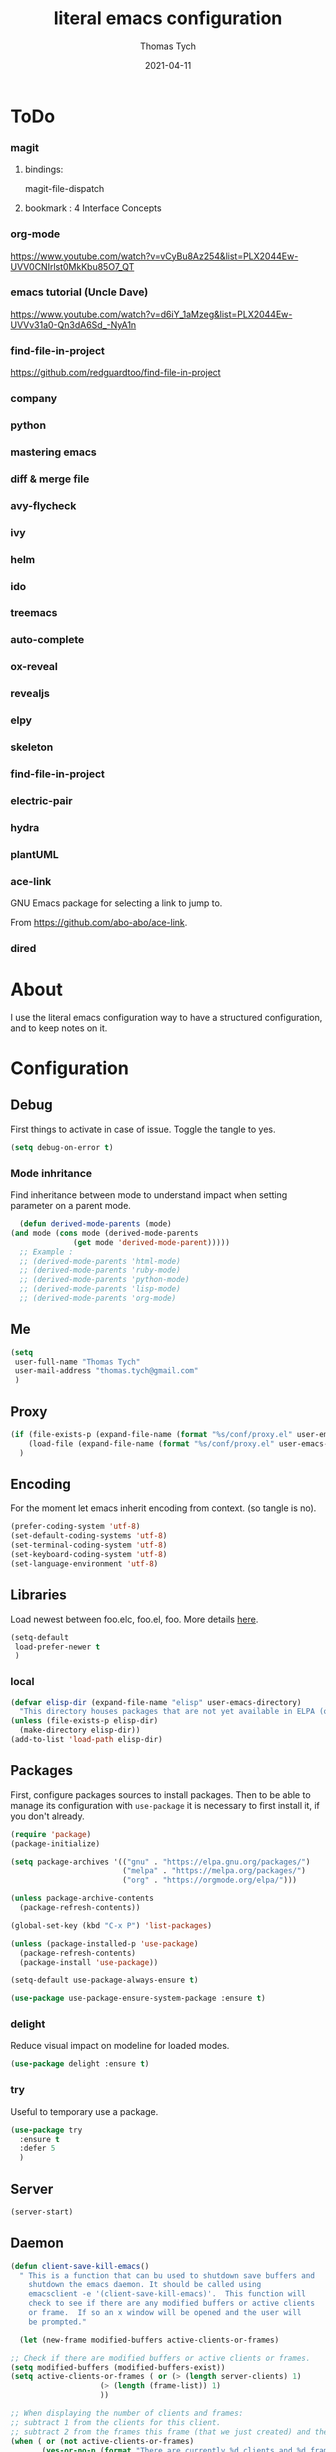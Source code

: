 #+TITLE: literal emacs configuration
#+AUTHOR: Thomas Tych
#+DATE: 2021-04-11
#+STARTUP: content

* ToDo
*** magit
**** bindings:
     magit-file-dispatch
**** bookmark : 4 Interface Concepts
*** org-mode
    https://www.youtube.com/watch?v=vCyBu8Az254&list=PLX2044Ew-UVV0CNIrlst0MkKbu85O7_QT
*** emacs tutorial (Uncle Dave)
    https://www.youtube.com/watch?v=d6iY_1aMzeg&list=PLX2044Ew-UVVv31a0-Qn3dA6Sd_-NyA1n
*** find-file-in-project
    https://github.com/redguardtoo/find-file-in-project
*** company
*** python
*** mastering emacs
*** diff & merge file
*** avy-flycheck
*** ivy
*** helm
*** ido
*** treemacs
*** auto-complete
*** ox-reveal
*** revealjs
*** elpy
*** skeleton
*** find-file-in-project
*** electric-pair
*** hydra
*** plantUML
*** ace-link

    GNU Emacs package for selecting a link to jump to.

    From https://github.com/abo-abo/ace-link.

*** dired
* About

  I use the literal emacs configuration way to have a structured configuration,
  and to keep notes on it.

* Configuration
** Debug

   First things to activate in case of issue.
   Toggle the tangle to yes.

   #+BEGIN_SRC emacs-lisp :tangle no
     (setq debug-on-error t)
   #+END_SRC

*** Mode inhritance

    Find inheritance between mode to understand impact when setting
    parameter on a parent mode.

    #+BEGIN_SRC emacs-lisp :tangle no
      (defun derived-mode-parents (mode)
	(and mode (cons mode (derived-mode-parents
			      (get mode 'derived-mode-parent)))))
      ;; Example :
      ;; (derived-mode-parents 'html-mode)
      ;; (derived-mode-parents 'ruby-mode)
      ;; (derived-mode-parents 'python-mode)
      ;; (derived-mode-parents 'lisp-mode)
      ;; (derived-mode-parents 'org-mode)
    #+END_SRC

** Me

   #+BEGIN_SRC emacs-lisp :tangle no
     (setq
      user-full-name "Thomas Tych"
      user-mail-address "thomas.tych@gmail.com"
      )
   #+END_SRC

** Proxy

   #+BEGIN_SRC emacs-lisp :tangle yes
     (if (file-exists-p (expand-file-name (format "%s/conf/proxy.el" user-emacs-directory)))
         (load-file (expand-file-name (format "%s/conf/proxy.el" user-emacs-directory)))
       )
   #+END_SRC

** Encoding

   For the moment let emacs inherit encoding from context. (so tangle is no).

   #+BEGIN_SRC emacs-lisp :tangle no
     (prefer-coding-system 'utf-8)
     (set-default-coding-systems 'utf-8)
     (set-terminal-coding-system 'utf-8)
     (set-keyboard-coding-system 'utf-8)
     (set-language-environment 'utf-8)
   #+END_SRC

** Libraries

   Load newest between foo.elc, foo.el, foo.
   More details [[https://www.gnu.org/software/emacs/manual/html_node/emacs/Lisp-Libraries.html][here]].

   #+BEGIN_SRC emacs-lisp :tangle no
     (setq-default
      load-prefer-newer t
      )
   #+END_SRC

*** local

    #+BEGIN_SRC emacs-lisp :tangle yes
      (defvar elisp-dir (expand-file-name "elisp" user-emacs-directory)
        "This directory houses packages that are not yet available in ELPA (or MELPA).")
      (unless (file-exists-p elisp-dir)
        (make-directory elisp-dir))
      (add-to-list 'load-path elisp-dir)
    #+END_SRC

** Packages

   First, configure packages sources to install packages.
   Then to be able to manage its configuration with =use-package= it
   is necessary to first install it, if you don't already.

   #+BEGIN_SRC emacs-lisp :tangle yes
     (require 'package)
     (package-initialize)

     (setq package-archives '(("gnu" . "https://elpa.gnu.org/packages/")
                              ("melpa" . "https://melpa.org/packages/")
                              ("org" . "https://orgmode.org/elpa/")))

     (unless package-archive-contents
       (package-refresh-contents))

     (global-set-key (kbd "C-x P") 'list-packages)

     (unless (package-installed-p 'use-package)
       (package-refresh-contents)
       (package-install 'use-package))

     (setq-default use-package-always-ensure t)

     (use-package use-package-ensure-system-package :ensure t)
   #+END_SRC

*** delight

    Reduce visual impact on modeline for loaded modes.

    #+BEGIN_SRC emacs-lisp :tangle yes
      (use-package delight :ensure t)
    #+END_SRC

*** try

    Useful to temporary use a package.

    #+BEGIN_SRC emacs-lisp :tangle no
      (use-package try
        :ensure t
        :defer 5
        )
    #+END_SRC

** Server

   #+BEGIN_SRC emacs-lisp :tangle no
     (server-start)
   #+END_SRC

** Daemon

   #+BEGIN_SRC emacs-lisp :tangle yes
     (defun client-save-kill-emacs()
       " This is a function that can bu used to shutdown save buffers and
	     shutdown the emacs daemon. It should be called using
	     emacsclient -e '(client-save-kill-emacs)'.  This function will
	     check to see if there are any modified buffers or active clients
	     or frame.  If so an x window will be opened and the user will
	     be prompted."

       (let (new-frame modified-buffers active-clients-or-frames)

	 ;; Check if there are modified buffers or active clients or frames.
	 (setq modified-buffers (modified-buffers-exist))
	 (setq active-clients-or-frames ( or (> (length server-clients) 1)
					     (> (length (frame-list)) 1)
					     ))

	 ;; When displaying the number of clients and frames:
	 ;; subtract 1 from the clients for this client.
	 ;; subtract 2 from the frames this frame (that we just created) and the default frame.
	 (when ( or (not active-clients-or-frames)
		    (yes-or-no-p (format "There are currently %d clients and %d frames. Exit anyway?" (- (length server-clients) 1) (- (length (frame-list)) 2))))

	   ;; If the user quits during the save dialog then don't exit emacs.
	   ;; Still close the terminal though.
	   (let((inhibit-quit t))
	     ;; Save buffers
	     (with-local-quit
	       (save-some-buffers))

	     (if quit-flag
		 (setq quit-flag nil)
	       ;; Kill all remaining clients
	       (progn
		 (dolist (client server-clients)
		   (server-delete-client client))
		 ;; Exit emacs
		 (kill-emacs)))
	     ))
	 )
       )

     (defun modified-buffers-exist()
       "This function will check to see if there are any buffers
	     that have been modified.  It will return true if there are
	     and nil otherwise. Buffers that have buffer-offer-save set to
	     nil are ignored."
       (let (modified-found)
	 (dolist (buffer (buffer-list))
	   (when (and (buffer-live-p buffer)
		      (buffer-modified-p buffer)
		      (not (buffer-base-buffer buffer))
		      (or
		       (buffer-file-name buffer)
		       (progn
			 (set-buffer buffer)
			 (and buffer-offer-save (> (buffer-size) 0))))
		      )
	     (setq modified-found t)
	     )
	   )
	 modified-found
	 )
       )
   #+END_SRC

** Internal

   #+BEGIN_SRC emacs-lisp :tangle yes
     (setq-default
      ad-redefinition-action (quote warn)
      )
   #+END_SRC

*** *ring size

    #+BEGIN_SRC emacs-lisp :tangle yes
      (setq-default
       global-mark-ring-max 32
       kill-ring-max 120
       mark-ring-max 32
       max-lisp-eval-depth 2000
       ;; large-file-warning-threshold 100000000
       )
    #+END_SRC

*** History

    Provides the ability to have commands and their history saved so that whenever
    you return to work, you can re-run things as you need them. This is not a
    radical function, it is part of a good user experience.

    #+BEGIN_SRC emacs-lisp :tangle yes
      (setq-default
       history-delete-duplicates t
       history-length 1000
       savehist-additional-variables '(kill-ring search-ring regexp-search-ring)
       savehist-file (expand-file-name (format "%s/.history" user-emacs-directory))
       savehist-save-minibuffer-history 1
       savehist-autosave-interval (* 5 60)
       )
      (savehist-mode 1)
    #+END_SRC

** Help

   #+BEGIN_SRC emacs-lisp :tangle yes
     (setq-default
      help-window-select nil
      )
   #+END_SRC

** Buffer
*** scratch

    #+BEGIN_SRC emacs-lisp :tangle no
      (use-package scratch
        :ensure t
        :bind (("C-x M-s" . scratch)
               ("C-x S" . scratch))
        )
    #+END_SRC

*** new scratch

    #+BEGIN_SRC emacs-lisp :tangle yes
      (defun create-scratch-buffer nil
        "create a scratch buffer"
        (interactive)
        (setq bufname (generate-new-buffer-name "*scratch*"))
        (switch-to-buffer (get-buffer-create bufname))
        (org-mode)
        )
      (global-set-key (kbd "C-x S") 'create-scratch-buffer)
    #+END_SRC

*** naming

    Buffers can quickly become a mess. For some people, it's not a problem, but I
    like being able to find my way easily.

    #+BEGIN_SRC emacs-lisp :tangle yes
      (setq-default
       uniquify-buffer-name-style (quote post-forward)
       uniquify-after-kill-buffer-p t
       uniquify-ignore-buffers-re "^\\*"
       ;; uniquify-separator "/"
       )
    #+END_SRC

*** protection

    #+BEGIN_SRC emacs-lisp :tangle yes
      (defvar *protected-buffers* '("*scratch*" "*Messages*")
        "Buffers that cannot be killed.")

      (defun my/protected-buffers ()
        "Protects some buffers from being killed."
        (dolist (buffer *protected-buffers*)
          (with-current-buffer buffer
            (emacs-lock-mode 'kill))))

      (add-hook 'after-init-hook #'my/protected-buffers)
    #+END_SRC

*** cleaning

    #+BEGIN_SRC emacs-lisp :tangle yes
      (setq-default
       clean-buffer-list-delay-general 3
       )
    #+END_SRC

*** ibuffer

    #+BEGIN_SRC emacs-lisp :tangle yes
      (setq-default
       ibuffer-expert t
       )

      ;;  (defalias 'list-buffers 'ibuffer)
      (global-set-key (kbd "C-x B") 'ibuffer)
      ;;  (global-set-key (kbd "C-x B") 'ibuffer-other-window)
    #+END_SRC

*** revert

    #+BEGIN_SRC emacs-lisp :tangle yes
      (setq-default
       auto-revert-verbose nil
       )
      (global-auto-revert-mode t)
      ;; FIXME
      ;;  	  '(global-auto-revert-non-file-buffers t)
    #+END_SRC

** MiniBuffer
*** completion

   #+BEGIN_SRC emacs-lisp :tangle yes
     (icomplete-mode 1)
   #+END_SRC

*** which-key

    It's difficult to remember all the keyboard shortcuts. The =which-key= package
    helps to solve this.

    I used =guide-key= in my past days, but =which-key= is a good replacement.

    #+BEGIN_SRC emacs-lisp :tangle yes
      (use-package which-key
        :ensure t
        :defer 0.2
        :delight
        :config
        (setq which-key-idle-delay 0.5
              which-key-popup-type 'minibuffer
              )
        (which-key-mode 1)
        ;; (which-key-setup-minibuffer)
        )
    #+END_SRC

** File
*** auto-save to save-dir

    #+BEGIN_SRC emacs-lisp :tangle yes
      (defvar save-dir (expand-file-name "save/" user-emacs-directory)
	"This folder stores all the automatically generated save/history-files.")
      (unless (file-exists-p save-dir)
	(make-directory save-dir))

      ;; Save all tempfiles in save-dir
      (setq-default
       auto-save-file-name-transforms `((".*" ,save-dir t))
       auto-save-list-file-prefix save-dir
       )
      ;; enable auto-save
      (setq-default
       auto-save-default t
       auto-save-interval 300
       auto-save-visited-mode nil
       )
    #+END_SRC

*** backup

    #+BEGIN_SRC emacs-lisp :tangle yes
      (setq-default
       make-backup-files t            ;; make backup files
       backup-directory-alist `((".*" . ,save-dir))
       backup-by-copying t
       version-control t              ;; make numbered backups
       kept-new-versions 10           ;; highest-numbered to keep
       kept-old-versions 2            ;; lowest-numbered to keep
       delete-old-versions t          ;; delete excess backup silently
       vc-make-backup-files t         ;; backup also version-controlled files
       )
    #+END_SRC

*** version-controlled

    #+BEGIN_SRC emacs-lisp :tangle yes
      (setq-default
       vc-follow-symlinks t
       )
    #+END_SRC

*** Save Place

    #+BEGIN_SRC emacs-lisp :tangle yes
      (setq-default
       save-place-forget-unreadable-files nil
       save-place-file (expand-file-name "place" save-dir)
       )
      (save-place-mode 1)
    #+END_SRC

*** Bookmarks

    #+BEGIN_SRC emacs-lisp :tangle yes
      (setq bookmark-default-file (expand-file-name "bookmarks" save-dir)
            bookmark-save-flag 1)
      (global-set-key (kbd "M-] f s") 'bookmark-set)
      (global-set-key (kbd "M-] f j") 'bookmark-jump)
      (global-set-key (kbd "M-] f l") 'bookmark-bmenu-list)
    #+END_SRC

*** Recent Files

    #+BEGIN_SRC emacs-lisp :tangle yes
      (recentf-mode 1)
      (setq recentf-save-file (expand-file-name "recent-files" save-dir)
            recentf-max-menu-items 50
            recentf-max-saved-items 100
            ;; disable recentf-cleanup on Emacs start, because it can cause
            ;; problems with remote files
            recentf-auto-cleanup 'never
            )
      (global-set-key (kbd "M-] f r") 'recentf-open-files)
      (global-set-key (kbd "<f9>") 'recentf-open-files)
      ;; update list periodically, every 5 minutes
      (run-at-time nil (* 5 60) 'recentf-save-list)
    #+END_SRC

*** Search/Find
**** standard find

     See Configuration > Commands > Bindings.

**** grep-a-lot

     Allow multiple grep buffers.

     #+BEGIN_SRC emacs-lisp :tangle no
       (use-package grep-a-lot
         :ensure t
         :config
         ;; (grep-a-lot-setup-keys)
         )
     #+END_SRC

**** find-file-in-project

     From https://github.com/redguardtoo/find-file-in-project.

     #+BEGIN_SRC emacs-lisp :tangle yes
      (use-package find-file-in-project
        :ensure t
        )
     #+END_SRC

** Dired

   For those who didn't know, GNU Emacs is also a file explorer.

   #+BEGIN_SRC emacs-lisp :tangle yes
     (setq-default
      dired-auto-revert-buffer (quote dired-directory-changed-p)
      ;; dired-auto-revert-buffer t
      dired-dwim-target t
      dired-hide-details-hide-symlink-targets nil
      dired-listing-switches "-alh"
      dired-ls-F-marks-symlinks nil
      dired-recursive-copies 'always
      dired-recursive-deletes 'always
      )

     (require 'dired-x)

     ;; (use-package dired-narrow
     ;;   :bind (("C-c C-n" . dired-narrow)
     ;;          ("C-c C-f" . dired-narrow-fuzzy)
     ;;          ("C-c C-r" . dired-narrow-regexp)))

     ;; (use-package dired-subtree
     ;;   :bind (:map dired-mode-map
     ;;               ("<backtab>" . dired-subtree-cycle)
     ;;               ("<tab>" . dired-subtree-toggle)))
   #+END_SRC

** Display
*** window
    Tend to favor horizontal split.

    #+BEGIN_SRC emacs-lisp :tangle yes
      ;; (setq split-height-threshold 80)
      (setq split-width-threshold 140)
    #+END_SRC
*** Visual defaults

    Inhibit messages, ...

    #+BEGIN_SRC emacs-lisp :tangle yes
      (setq-default
       inhibit-startup-buffer-menu t
       inhibit-startup-echo-area-message ""
       inhibit-startup-screen t
       initial-frame-alist (quote ((top . 10) (left . 30) (width . 90) (height . 50)))
       initial-major-mode (quote org-mode)
       initial-scratch-message nil
       gnus-inhibit-startup-message t
       )
    #+END_SRC

    Remove tool-bar, scroll-bar, ...

    #+BEGIN_SRC emacs-lisp :tangle yes
      (setq-default
      ;; scroll-bar-mode nil
       scroll-conservatively 100000
       scroll-margin 0
       scroll-preserve-screen-position t
       menu-bar-mode nil
       tool-bar-mode nil
       )

       (menu-bar-mode -1)
       ;; (scroll-bar-mode -1)
       (tool-bar-mode -1)
       (tooltip-mode -1)
    #+END_SRC

    Edition information:

    #+BEGIN_SRC emacs-lisp :tangle yes
      (setq-default
       size-indication-mode t
       blink-cursor-mode t
       display-line-numbers-type (quote absolute)
       cursor-in-non-selected-windows nil
       global-font-lock-mode t
       transient-mark-mode t
       )

      (global-display-line-numbers-mode t)
      (global-hl-line-mode t)
      ;; (set-face-background hl-line-face "gray25")
    #+END_SRC

*** Column Indicator

     #+BEGIN_SRC emacs-lisp :tangle yes
       (setq-default
        fill-column 80
        )
     #+END_SRC

*** Mode Line

    #+BEGIN_SRC emacs-lisp :tangle yes
      (setq-default
       display-time-mode nil
       line-number-mode t
       column-number-mode t
       display-battery-mode nil
       size-indication-mode t
       )
    #+END_SRC

*** Fonts

    Spending most of our time on GNU Emacs, it is important to use a font that
    will make our reading easier.

    Source Code Pro is one of the best monospaced font. Installed it with your
    system manager.

    #+BEGIN_SRC emacs-lisp :tangle no
      (set-face-attribute 'default nil :font "Source Code Pro Medium")
      (set-fontset-font t 'latin "Noto Sans")
    #+END_SRC

*** beacon

    #+BEGIN_SRC emacs-lisp :tangle no
      (use-package beacon
	:ensure t
	:config
	(beacon-mode 1)
	)
    #+END_SRC

*** Graphical geometry

    Geometry in graphical mode.

    #+BEGIN_SRC emacs-lisp :tangle yes
      (setq-default
       default-frame-alist (quote ((width . 80) (height . 45)))
       )
    #+END_SRC

*** Icons

    To integrate icons with =doom-modeline=, =switch-to-buffer=, =counsel-find-file=
    and many other functions; [[https://github.com/domtronn/all-the-icons.el/][all-the-icons]] is just the best package that you can
    find.

    *NOTE:* if it's the first time that you install the package, you must run
    =M-x all-the-icons-install-fonts=.

    #+BEGIN_SRC emacs-lisp :tangle yes
      (use-package all-the-icons
        :if (display-graphic-p)
        :config (unless (find-font (font-spec :name "all-the-icons"))
                  (all-the-icons-install-fonts t)))
    #+END_SRC

*** zoom-window

    #+BEGIN_SRC emacs-lisp :tangle yes
      (use-package zoom-window
        :ensure t
        :bind (
               ("M-] z" . zoom-window-zoom)
               ("M-] M-z" . zoom-window-zoom)
               )
        :config
        (custom-set-variables
         '(zoom-window-mode-line-color "DarkGreen"))  ;; Darkblue
        )
    #+END_SRC

** Commands
*** yes/no
    
    Replace yes/no prompts with y/n.

    #+BEGIN_SRC emacs-lisp :tangle yes
      (fset 'yes-or-no-p 'y-or-n-p)
    #+END_SRC

*** Bindings

    #+BEGIN_SRC emacs-lisp :tangle yes
      (global-set-key (kbd "<f5>") 'revert-buffer)
      (global-set-key (kbd "<f6>") 'shell)
      (global-set-key (kbd "ESC <f6>") 'term)
      (global-set-key (kbd "<f9>") 'magit)
      (global-set-key (kbd "ESC <f9>") 'magit-file-dispatch)
      ;; kill-word
      (global-set-key (kbd "M-<deletechar>") 'kill-word)
      ;; Search <M-s>
      (global-set-key (kbd "M-s r") 'query-replace-regexp)
      (global-set-key (kbd "M-s M-%") 'query-replace-regexp)
      (global-set-key (kbd "M-s O") 'multi-occur)
      (global-set-key (kbd "M-s g") 'rgrep)
      (global-set-key (kbd "M-s f f") 'find-dired)
      (global-set-key (kbd "M-s f n") 'find-name-dired)
      (global-set-key (kbd "M-s f r") 'find-lisp-find-dired)
      ;; windmove
      (global-set-key (kbd "C-<up>") 'windmove-up)
      (global-set-key (kbd "M-[ 1 ; 5 a") 'windmove-up)
      (global-set-key (kbd "C-<down>") 'windmove-down)
      (global-set-key (kbd "M-[ 1 ; 5 b") 'windmove-down)
      (global-set-key (kbd "C-<left>") 'windmove-left)
      (global-set-key (kbd "M-[ 1 ; 5 d") 'windmove-left)
      (global-set-key (kbd "C-<right>") 'windmove-right)
      (global-set-key (kbd "M-[ 1 ; 5 c") 'windmove-right)
      ;; window
      (global-set-key (kbd "C-x 9") 'delete-windows-on)
      (global-set-key (kbd "C-x C-^") 'shrink-window)
      ;; kmacro
      (global-set-key (kbd "C-x C-k i") 'insert-kbd-macro)
      ;; myMenu - mode toggle
      (global-set-key (kbd "M-] m f") 'auto-fill-mode)
      (global-set-key (kbd "M-] m l") 'display-line-numbers-mode)
      (global-set-key (kbd "M-] m w") 'whitespace-mode)
      (global-set-key (kbd "M-] m s") 'auto-save-mode)
      ;; myMenu - align
      (global-set-key (kbd "M-] \\") 'align-regexp)
      ;;  (global-set-key (kbd "C-x \\") 'align-regexp)
      ;; myMenu - join
      (global-set-key (kbd "M-] <deletechar>")
		      (lambda ()
			(interactive)
			(join-line -1)))
      ;; myMenu - alias
      ;; (define-key key-translation-map (kbd "M-]") (kbd "M-_"))
    #+END_SRC

*** Macros

    #+BEGIN_SRC emacs-lisp :tangle yes
      (defvar macros
        (expand-file-name "macros" elisp-dir))
      (if (file-exists-p macros)
          (load-file macros))
    #+END_SRC

*** Completion
**** ido

     #+BEGIN_SRC emacs-lisp :tangle no
       (setq ido-everywhere t
             ido-create-new-buffer 'always
             ido-enable-flex-matching t
             ido-max-window-height 1
             ido-use-faces t
             )
       (ido-mode 1)
     #+END_SRC

**** smex

     #+BEGIN_SRC emacs-lisp :tangle no
       (use-package smex
         :ensure t
         :init (smex-initialize)
         :bind (
                ("M-x" . smex)
                )
         )
     #+END_SRC

**** helm

     #+BEGIN_SRC emacs-lisp :tangle no
       (use-package helm
         :ensure t
         :init
         (require 'helm-config)
         (setq helm-split-window-in-side-p t
               helm-move-to-line-cycle-in-source t)
         :config
         (helm-mode 1) ;; Most of Emacs prompts become helm-enabled
         (helm-autoresize-mode 1) ;; Helm resizes according to the number of candidates
         ;; (define-key evil-ex-map "b" 'helm-buffers-list) ;; List buffers ( Vim way )
         ;; (global-set-key (kbd "C-x b") 'helm-buffers-list) ;; List buffers ( Emacs way )
         ;; (global-set-key (kbd "C-x r b") 'helm-bookmarks) ;; Bookmarks menu
         ;; (global-set-key (kbd "C-x C-f") 'helm-find-files) ;; Finding files with Helm
         ;; (global-set-key (kbd "M-] M-c") 'helm-calcul-expression) ;; Use Helm for calculations
         ;; (global-set-key (kbd "C-s") 'helm-occur)  ;; Replaces the default isearch keybinding
         ;; (global-set-key (kbd "C-h a") 'helm-apropos)  ;; Helmized apropos interface
         ;; (global-set-key (kbd "M-x") 'helm-M-x)  ;; Improved M-x menu
         ;; (global-set-key (kbd "M-y") 'helm-show-kill-ring)  ;; Show kill ring, pick something to paste
         :bind (
                ("C-x b" . helm-buffers-list)
                ("C-x r b" . helm-bookmarks)
                ("C-x C-f" . helm-find-files)
                ("M-] M-c" . helm-calcul-expression)
                ("C-s"   . helm-occur)
                ("C-h a" . helm-apropos)
                ("M-x" . helm-M-x)
                ("M-y" . helm-show-kill-ring)
                )
         )
     #+END_SRC

** Editing
*** input characters

    Insert characters with C-q.
    [[http://www.unicode.org/charts/][Unicode charts]].

    #+BEGIN_SRC emacs-lisp :tangle yes
      (setq read-quoted-char-radix 16)
    #+END_SRC

*** M-x set-input-method

    For mathematics, use TeX as input-method.
    Use describe-input-method to see available chars.

*** movements

    Retaining 1 line of context on page move:
    #+BEGIN_SRC emacs-lisp :tangle yes
    (setq next-screen-context-lines 1)
    #+END_SRC

*** tab vs. space

    #+BEGIN_SRC emacs-lisp :tangle yes
      (setq-default
       tab-width 4                    ;; tab width
       indent-tabs-mode nil           ;; indent use space only
       backward-delete-char-untabify-method nil  ;; delete 1 char
       tab-always-indent (quote complete)       ;; indent first, then completion
       )
    #+END_SRC

*** re-enable emacs disabled feature

    Some functionality are disabled by default. Since I used them, I
    disable the disabled.

    #+BEGIN_SRC emacs-lisp :tangle yes
      (put 'downcase-region 'disabled nil)
      (put 'upcase-region 'disabled nil)
    #+END_SRC

*** newline

    #+BEGIN_SRC emacs-lisp :tangle yes
      (setq-default
       delete-selection-mode t
       indicate-empty-lines t
       next-line-add-newlines nil
       require-final-newline t
       )
    #+END_SRC

*** whitespace

    It is often annoying to see unnecessary blank spaces at the end of a line or
    file. Let's get ride of them:

    #+BEGIN_SRC emacs-lisp :tangle yes
      (setq-default
       whitespace-line-column 80
       whitespace-style '(face tabs empty trailing lines-tail)
       show-trailing-whitespace t
       )
      ;; (dolist (hook '(prog-mode-hook text-mode-hook org-mode-hook))
      ;;  (add-hook hook #'whitespace-mode))
      (add-hook 'prog-mode-hook 'whitespace-mode)
      (add-hook 'text-mode-hook 'whitespace-mode)

      (delight 'whitespace-mode " ¬" 'whitespace)
    #+END_SRC

**** delete

     #+BEGIN_SRC emacs-lisp :tangle yes
       (setq-default
        delete-trailing-lines t
        )

       (add-hook 'before-save-hook 'my/delete-trailing-whitespace)
       (defun my/delete-trailing-whitespace ()
         (when (derived-mode-p 'prog-mode)
           (delete-trailing-whitespace)))
     #+END_SRC

**** hungry-delete

     #+BEGIN_QUOTE
     Deleting a whitespace character will delete all whitespace until the next
     non-whitespace character.

     [[https://github.com/nflath/hungry-delete][Nathaniel Flath]]
     #+END_QUOTE

     #+BEGIN_SRC emacs-lisp :tangle no
       (use-package hungry-delete
         :defer 0.7
         :delight
         :config (global-hungry-delete-mode))
     #+END_SRC

*** comment

    Fast way to loop on comment !

    #+BEGIN_SRC emacs-lisp :tangle yes
      (use-package comment-dwim-2
	:ensure t
	:bind (("M-#" . comment-dwim-2)
	       )
	)
    #+END_SRC

    And bindings for default comment actions:

    #+BEGIN_SRC emacs-lisp :tangle yes
      (global-set-key (kbd "M-] #") 'comment-region)
      (global-set-key (kbd "M-] @") 'uncomment-region)
    #+END_SRC

*** highlight-todo

    #+BEGIN_SRC emacs-lisp :tangle yes
      (use-package hl-todo
        :ensure t
        :bind (("M-g T" . hl-todo-previous)
               ("M-g t" . hl-todo-next)
               ("M-g M-t" . hl-todo-occur))
        :init
        (global-hl-todo-mode)
        :config
        (setq hl-todo-keyword-faces
              '(("TODO"    . "#FF0000")
                ("FIXME"   . "#F2AF00")
                ("BUG"     . "#A020F0")
                ("REFACTO" . "#FF4500")
                ("DELETE"  . "#C3B091")))
        ;; (add-hook 'prog-mode-hook #'hl-todo-mode 1)
        ;; (add-hook 'text-mode-hook #'hl-todo-mode 1)
        )
    #+END_SRC

*** Completion
**** hippe-expand

     #+BEGIN_SRC emacs-lisp :tangle yes
       (setq hippie-expand-try-functions-list '(try-expand-dabbrev
                                                try-expand-dabbrev-all-buffers
                                                try-expand-dabbrev-from-kill
                                                try-complete-file-name-partially
                                                try-complete-file-name
                                                try-expand-all-abbrevs
                                                try-expand-list
                                                try-expand-line
                                                try-complete-lisp-symbol-partially
                                                try-complete-lisp-symbol))
       (global-set-key (kbd "M-/") #'hippie-expand)
     #+END_SRC

**** company

     =company= provides auto-completion at point and displays a small pop-in
     containing the candidates.

     #+BEGIN_QUOTE
     Company is a text completion framework for Emacs. The name stands for "complete
     anything". It uses pluggable back-ends and front-ends to retrieve and display
     completion candidates.

     [[http://company-mode.github.io/][Dmitry Gutov]]
     #+END_QUOTE

     #+BEGIN_SRC emacs-lisp :tangle yes
       (use-package company
         :defer 0.5
         :delight
         :custom
         (company-begin-commands '(self-insert-command))
         (company-idle-delay 0.3)
         (company-minimum-prefix-length 2)
         (company-show-numbers t)
         (company-tooltip-align-annotations 't)
         (global-company-mode t)
         )
     #+END_SRC

     I use =company= with =company-box= that allows a company front-end with icons.

     #+BEGIN_SRC emacs-lisp :tangle yes
       (use-package company-box
         :after company
         :delight
         :hook (company-mode . company-box-mode))
     #+END_SRC

*** open-line

    #+BEGIN_SRC emacs-lisp :tangle no
      (defun open-line-below ()
        (interactive)
        (end-of-line)
        (newline)
        (indent-for-tab-command))

      (defun open-line-above ()
        (interactive)
        (beginning-of-line)
        (newline)
        (forward-line -1)
        (indent-for-tab-command))

      ;; (global-set-key (kbd "<C-return>") 'open-line-below)
      ;; (global-set-key (kbd "<C-S-return>") 'open-line-above)
    #+END_SRC

*** Navigation
**** ace-jump-mode

     #+BEGIN_SRC emacs-lisp :tangle yes
       (use-package ace-jump-mode
         :ensure t
         :bind (
                ("M-s j" . ace-jump-mode)
                ("M-s k" . ace-jump-char-mode)
                ("M-s l" . ace-jump-line-mode)
                ("M-s M-j" . ace-jump-mode)
                ("M-s M-k" . ace-jump-char-mode)
                ("M-s M-l" . ace-jump-line-mode)
                )
         )
     #+END_SRC

**** ace-window

     #+BEGIN_SRC emacs-lisp :tangle yes
       (use-package ace-window
         :ensure t
         :bind ([remap other-window] . ace-window)
         :config
         (setq aw-ignore-current t
               aw-scope 'frame)
         )
     #+END_SRC

**** anzu

     #+BEGIN_SRC emacs-lisp :tangle yes
       (use-package anzu
         :ensure t
         :delight
         :bind (("M-%" . anzu-query-replace)
                ("C-M-%" . anzu-query-replace-regexp))
         :config
         (global-anzu-mode 1)
         )
     #+END_SRC

**** avy

     #+BEGIN_SRC emacs-lisp :tangle yes
       (use-package avy
         :ensure t
         :bind (("M-g j" . avy-goto-char)
                ("M-g M-j" . avy-goto-char-timer)
                ("M-g k" . avy-goto-word-1)
                ("M-g l" . avy-goto-line))
         )
     #+END_SRC

*** region / selection
**** delete-selection

     #+BEGIN_SRC emacs-lisp :tangle yes
       (delete-selection-mode 1)
     #+END_SRC

**** expand-region

     Increase region by semantic units. It tries to be smart about it and adapt to
     the structure of the current major mode.

     #+BEGIN_SRC emacs-lisp :tangle yes
       (use-package expand-region
         :ensure t
         :bind (("M-_" . er/contract-region)
                ("M-+" . er/expand-region))
         )
     #+END_SRC

**** kill-region vs. kill-line

     I find it useful to delete a line and a region with only =C-w=.

     #+BEGIN_SRC emacs-lisp :tangle no
       (defadvice kill-region (before slick-cut activate compile)
         "When called interactively with no active region, kill a single line instead."
         (interactive
          (if mark-active (list (region-beginning) (region-end))
            (list (line-beginning-position)
                  (line-beginning-position 2)))))
     #+END_SRC

**** narrow / widen

     #+BEGIN_SRC emacs-lisp :tangle yes
     (put 'narrow-to-region 'disabled nil)
     #+END_SRC

*** Spelling
**** abbrev

     According to a list of misspelled words, =abbrev= auto-correct these words on
     the fly.

     #+BEGIN_SRC emacs-lisp :tangle yes
       (setq-default
        abbrev-file-name (expand-file-name (format "%s/conf/abbrev_defs" user-emacs-directory))
        save-abbrevs 'silent
        abbrev-mode t
        )
       (if (file-exists-p abbrev-file-name)
           (quietly-read-abbrev-file))

       (global-set-key (kbd "C-x a TAB") 'expand-abbrev)
       (global-set-key (kbd "C-x a a")   'add-mode-abbrev)
       (global-set-key (kbd "C-x a e")   'edit-abbrevs)
       (global-set-key (kbd "C-x a k")   'kill-all-abbrevs)
       (global-set-key (kbd "C-x a l")   'list-abbrevs)
       (global-set-key (kbd "C-x a s")   'write-abbrev-file)

       ;; (dolist (hook '(erc-mode-hook
       ;;                 emacs-lisp-mode-hook
       ;;                 text-mode-hook))
       ;; (add-hook hook #'abbrev-mode))

       (delight 'abbrev-mode nil 'abbrev)
     #+END_SRC

**** Fly Spell

     For the other words that would not be in my list of abbreviations, =flyspell=
     enables spell checking on-the-fly in GNU Emacs.

     #+BEGIN_SRC emacs-lisp :tangle yes
       (setq-default
        flyspell-abbrev-p t
        flyspell-default-dictionary "en_US"
        flyspell-issue-message-flag nil
        flyspell-issue-welcome-flag nil
        )

       ;; (dolist (hook '(text-mode-hook org-mode markdown-mode))
       ;;   (add-hook hook (lambda () (flyspell-mode 1))))
       ;; (dolist (hook '(change-log-mode-hook log-edit-mode-hook))
       ;;   (add-hook hook (lambda () (flyspell-mode -1))))

       ;; (dolist (hook '(prog-mode-hook))
       ;;   (add-hook hook (lambda () (flyspell-prog-mode 1))))
       ;; (dolist (hook '(enh-ruby-mode))
       ;;   (add-hook hook (lambda () (flyspell-prog-mode -1))))

       (add-hook 'text-mode-hook 'flyspell-mode)
       (add-hook 'prog-mode-hook 'flyspell-prog-mode)

       ;; (delight 'flyspell-mode " ϝ" 'flyspell)
       (delight 'flyspell-mode nil 'flyspell)

       (use-package flyspell-correct-ivy
         :ensure t
         :after (flyspell ivy)
         :init
         (setq flyspell-correct-interface #'flyspell-correct-ivy)
         )
     #+END_SRC

**** Interactive Spell

     No one is immune to spelling mistakes. So I like to check the spelling of the
     document once it has been written. To do this, I use =hunspell=, the modern
     spell checker.

     *NOTE:* the reason I prefer =hunspell= to =aspell= is that according to the
     latest news, hunspell has made it possible to be more consistent on fly
     spells. However, most people still use =aspell= because it allows you to spot
     errors in camelCase, convenient for when you program. Personally, I just want to
     check the spelling in the comments and not in the whole document, so =hunspell= is
     perfect for me.

     To use =hunspell= and the desired dictionaries on GNU Emacs, you must first
     install them (e.g. =hunspell-en_US=, =hunspell-fr=) with the package manager of
     your operating system.

     #+BEGIN_SRC emacs-lisp :tangle yes
       (setq-default
        ispell-local-dictionary "en_US"
        ispell-local-dictionary-alist
        '(("en_US" "[[:alpha:]]" "[^[:alpha:]]" "[']" nil ("-d" "en_US") nil utf-8)
          ("fr_FR" "[[:alpha:]]" "[^[:alpha:]]" "[']" nil ("-d" "fr_FR") nil utf-8))
        ispell-dictionary "en_US"
        ispell-dictionary-alist
        '(("en_US" "[[:alpha:]]" "[^[:alpha:]]" "[']" nil ("-d" "en_US") nil utf-8)
          ("fr_FR" "[[:alpha:]]" "[^[:alpha:]]" "[']" nil ("-d" "fr_FR") nil utf-8))
        ispell-really-hunspell t
        ispell-silently-savep t
        ;;ispell-program-name (executable-find "hunspell")
        ispell-extra-args '("--sug-mode=ultra")
        )

       (defun my/switch-language ()
         "Switches between the English and French language."
         (interactive)
         (let* ((current-dictionary ispell-current-dictionary)
                (new-dictionary (if (string= current-dictionary "fr_FR") "en_US" "fr_FR")))
           (ispell-change-dictionary new-dictionary)
           (if (string= new-dictionary "fr_FR")
               (langtool-switch-default-language "fr")
             (langtool-switch-default-language "en"))

           ;; Clears all these old errors after switching to the new language
           (if (and (boundp 'flyspell-mode) flyspell-mode)
               (flyspell-mode 0)
             (flyspell-mode 1))
           (message "Dictionary switched from %s to %s" current-dictionary new-dictionary))
         )

       (global-set-key (kbd "M-] e d") 'my/switch-language)

       ;; (defun dictionary-switch()
       ;;   (interactive)
       ;;   (let* ((dic ispell-current-dictionary)
       ;; 		 (change (if (string= dic "english") "fr_FR" "english")))
       ;; 	(ispell-change-dictionary change)
       ;; 	(message "Dictionary switched from %s to %s" dic change)
       ;; 	))
       ;; (global-set-key (kbd "M-] s d") 'dictionary-switch)
     #+END_SRC

*** multiple-cursors

    #+BEGIN_SRC emacs-lisp :tangle yes
      (use-package multiple-cursors
        :ensure t
        :bind (
               ("M-] c e" . mc/edit-lines)
               ("M-] c n" . mc/mark-next-like-this)
               ("M-] c p" . mc/mark-previous-like-this)
               ("M-] c w" . mc/mark-next-like-this-word)
               ("M-] c W" . mc/mark-previous-like-this-word)
               ("M-] c s" . mc/mark-next-like-this-symbol)
               ("M-] c S" . mc/mark-previous-like-this-symbol)
               ("M-] c c" . mc/mark-all-dwim)
               ("M-] c a" . mc/mark-all-like-this)
               ("M-] c r" . mc/mark-all-in-region)
               ("M-] c +" . mc/mark-more-like-this-extended)
               )
        )
    #+END_SRC

*** iedit

    #+BEGIN_SRC emacs-lisp :tangle yes
      (use-package iedit
        :ensure t
        :bind (("M-I" . iedit-mode))
         )
    #+END_SRC

*** Structure
**** Highlight indentation

     Highlight the indentation is a feature that visually pleases me. Indeed, without
     having to count the spaces, I can see that the code is well indented.

     #+BEGIN_SRC emacs-lisp :tangle no
       (use-package highlight-indent-guides
         :defer 0.3
         :delight
         :hook
         (prog-mode . highlight-indent-guides-mode)
         :custom
         (highlight-indent-guides-method 'character)
         )
     #+END_SRC

**** paren

     #+BEGIN_SRC emacs-lisp :tangle yes
       (setq-default
        show-paren-delay 0
        )
       (show-paren-mode 1)
     #+END_SRC

**** rainbow-mode

     Colorize colors as text with their value.

     #+BEGIN_SRC emacs-lisp :tangle yes
       (use-package rainbow-mode
         :ensure t
         :delight
         :config
         (add-hook 'prog-mode-hook 'rainbow-mode)
         (add-hook 'text-mode-hook 'rainbow-mode)
         )
     #+END_SRC

*** Auto
**** electric-pair-mode

    #+BEGIN_SRC emacs-lisp :tangle no
    (add-hook 'prog-mode-hook 'electric-pair-local-mode)
    #+END_SRC

**** yasnippet

    #+BEGIN_QUOTE
    YASnippet is a template system for Emacs. It allows you to type an abbreviation
    and automatically expand it into function templates.

    [[https://github.com/joaotavora/yasnippet][João Távora]]
    #+END_QUOTE

    #+BEGIN_SRC emacs-lisp :tangle yes
      (use-package yasnippet
        :ensure t
        :delight yas-minor-mode " ϔ"
        :bind (("M-] y n" . yas-new-snippet)
               ("M-] y i" . yas-insert-snippet)
               ("M-] y v" . yas-visit-snippet-file))
        :init
        (yas-global-mode 1)
        )

      (use-package yasnippet-snippets
        :ensure t
        :after yasnippet
        :config
        (yasnippet-snippets-initialize)
        )

      (use-package ivy-yasnippet
        :ensure t
        :after yasnippet
        )
    #+END_SRC

** Languages
*** LSP

    In order to be able to use different /LSP/ (/Language Server Protocol/)
    server according to the programming language that we want to use, we need a
    client for LSP.

    Another benefit of using LSP to configure the management of your programming
    language is that LSP servers are also used by other text editors. This,
    increasing contributions to these packages.

**** lsp-mode

     That's where [[https://github.com/emacs-lsp/lsp-mode][lsp-mode]] comes in!

     #+BEGIN_SRC emacs-lisp :tangle no
       (use-package lsp-mode
         :ensure t
         :hook ((python-mode . lsp)
                (lsp-mode . lsp-enable-which-key-integration))
         ;; ((c-mode c++-mode python-mode ruby-mode xml-mode) . lsp)
         :commands lsp
         :custom
         (lsp-clients-typescript-server-args '("--stdio" "--tsserver-log-file" "/dev/stderr"))
         (lsp-enable-folding nil)
         (lsp-enable-links nil)
         (lsp-enable-snippet nil)
         (lsp-prefer-flymake nil)
         (lsp-idle-delay 0.5)
         (lsp-enable-symbol-highlighting t)
         (lsp-session-file (expand-file-name (format "%s/lsp-session-v1" save-dir)))
         (lsp-restart 'auto-restart)
         :config
         ;; (setq lsp-log-io t)
         (lsp-register-custom-settings '(
                                         ("pyls.plugins.pyls_mypy.enabled" t t)
                                         ("pyls.plugins.pyls_mypy.live_mode" nil t)
                                         ("pyls.plugins.pyls_black.enabled" t t)
                                         ("pyls.plugins.pyls_isort.enabled" t t)
                                         ("pyls.plugins.flake8.enabled" t t)
                                         ;; Disable these as they're duplicated by flake8
                                         ("pyls.plugins.pycodestyle.enabled" nil t)
                                         ("pyls.plugins.mccabe.enabled" nil t)
                                         ("pyls.plugins.pyflakes.enabled" nil t)
                                         ))
         )

       (use-package lsp-ui
         :ensure t
         :commands lsp-ui-mode
         )

       (use-package dap-mode
         :ensure t
         :after lsp-mode
         :config
         (dap-mode t)
         (dap-ui-mode t)
         )
     #+END_SRC

**** eglot

     #+BEGIN_SRC emacs-lisp :tangle yes
       (use-package eglot
         :ensure t
         ;; :hook ((c-mode . eglot-ensure)
         ;;        (c++-mode . eglot-ensure)
         ;;        (python-mode . eglot-ensure)
         ;;        (ruby-mode . eglot-ensure))
         ;; :config
         ;; (add-to-list 'eglot-server-programs '((c++-mode c-mode) "clangd-10"))
         ;; :config
         ;; (add-to-list 'eglot-stay-out-of 'flymake)
         :bind (("C-c r" . eglot-rename)
                ("C-c f i" . eglot-code-action-organize-imports)
                ("C-c h" . eldoc))
         )

       (defun eglot-toggle ()
         "Toggle eglot"
         (interactive)
         (if (eglot-managed-p)
             (progn
               (eglot--managed-mode-off))
           (eglot-ensure)
           )
         )
       (global-set-key (kbd "M-] m ;") 'eglot-toggle)
     #+END_SRC

*** Indentation

    #+BEGIN_SRC emacs-lisp :tangle yes
      ;; 2 SPACES - INDENTED - MODES
      (defvar 2-spaces-indented-modes
        '(ruby-mode
          html-mode
          yaml-mode
          ))
      (dolist (mode 2-spaces-indented-modes)
        (add-hook (intern (format "%s-hook" mode))
                  (lambda ()
                    (setq indent-tabs-mode nil
                          tab-width 2
                          )
                    )))

      ;; 4 SPACES - INDENTED - MODES
      (defvar 4-spaces-indented-modes
        '(python-mode
          groovy-mode
          markdown-mode
          ))
      (dolist (mode 4-spaces-indented-modes)
        (add-hook (intern (format "%s-hook" mode))
                  (lambda ()
                    (setq indent-tabs-mode nil
                          tab-width 4
                          )
                    )))

      ;; TAB 4 - INDENTED - MODES
      (defvar tab-indented-modes
        '(makefile-mode
          ))
      (dolist (mode tab-indented-modes)
        (add-hook (intern (format "%s-hook" mode))
                  (lambda ()
                    (setq indent-tabs-mode t
                          tab-width 4
                          )
                    )))
    #+END_SRC

*** Syntax checking
**** flycheck

     Flycheck lints warnings and errors directly within buffers.

     #+BEGIN_SRC emacs-lisp :tangle yes
       (use-package flycheck
         :ensure t
         :defer t
         :init
         (global-flycheck-mode t)
         :custom
         (flycheck-display-errors-delay .3)
         :config
         (flycheck-add-mode 'javascript-eslint 'web-mode)
         (flycheck-add-mode 'typescript-tslint 'web-mode)
         )
     #+END_SRC

**** flymake

     #+BEGIN_SRC emacs-lisp :tangle no
       (use-package flymake-easy
         :ensure t
         )

       (use-package flymake-ruby
         :ensure t
         :hook ((ruby-mode . flymake-ruby-load)
                (enh-ruby-mode . flymake-ruby-load))
         )
     #+END_SRC

*** adoc

    #+BEGIN_SRC emacs-lisp :tangle yes
      (use-package adoc-mode
        :ensure t
        :mode "\\.adoc\\'"
        )
    #+END_SRC

*** cask

    #+BEGIN_SRC emacs-lisp :tangle yes
      (use-package cask-mode
        :ensure t
        )
    #+END_SRC

*** clojure

    #+BEGIN_SRC emacs-lisp :tangle no
      (use-package clojure-mode
        :ensure t
        :config
        (add-hook 'clojure-mode-hook #'paredit-mode)
        (add-hook 'clojure-mode-hook #'subword-mode)
        (add-hook 'clojure-mode-hook #'rainbow-delimiters-mode)
        )
    #+END_SRC

*** CSS, LESS, SCSS

    In order to have a fast and stable environment, I recommend using [[#lsp][LSP]] as a
    client for LSP servers and [[https://github.com/vscode-langservers/vscode-css-languageserver-bin][vscode-css-languageserver-bin]] as server.

    #+BEGIN_SRC emacs-lisp :tangle yes
      (use-package css-mode
        :custom (css-indent-offset 2))

      (use-package less-css-mode
        :mode "\\.less\\'")

      (use-package scss-mode
        :mode "\\.scss\\'")
    #+END_SRC

*** CSV

    #+BEGIN_SRC emacs-lisp :tangle yes
      (use-package csv-mode :ensure t)
    #+END_SRC

*** cucumber

    #+BEGIN_SRC emacs-lisp :tangle yes
      (use-package feature-mode
        :ensure t
        :mode "\\.feature$"
        )
    #+END_SRC

*** docbook

    #+BEGIN_SRC emacs-lisp :tangle yes
      (use-package docbook
        :ensure t
        )
    #+END_SRC

*** docker

    #+BEGIN_SRC emacs-lisp :tangle yes
      (use-package dockerfile-mode
        :delight "Dck"
        :mode "Dockerfile\\'")
    #+END_SRC

*** elisp
*** elixir

    #+BEGIN_SRC emacs-lisp :tangle no
      (use-package elixir-mode
        :ensure t
        :config
        (add-hook 'elixir-mode #'subword-mode))
    #+END_SRC

*** groovy

    #+BEGIN_SRC emacs-lisp :tangle yes
      (use-package groovy-mode
        :ensure t
        )
    #+END_SRC

*** haskell

    #+BEGIN_SRC emacs-lisp :tangle yes
      (use-package haskell-mode
        :ensure t
        :config
        (add-hook 'haskell-mode #'subword-mode)
        )
    #+END_SRC

*** html

    In order to have a fast and stable environment, I recommend using [[#lsp][LSP]] as a
    client for LSP servers and [[https://github.com/vscode-langservers/vscode-html-languageserver][vscode-html-languageserver]] as server.

    To use =vscode-html-languageserver= with GNU Emacs, you must first install it
    with the package manager of your operating system.

**** emmet

     Let's configure =emmet-mode=, to produce HTML from CSS-like selector:

     #+BEGIN_SRC emacs-lisp :tangle yes
      (use-package emmet-mode
        :ensure t
        :delight
        :hook (css-mode sgml-mode web-mode)
        ;; :config
        ;; (add-hook 'sgml-mode-hook #'emmet-mode) ;; on any markup modes
        ;; (add-hook 'css-mode-hook  #'emmet-mode) ;; css abbreviation
        )
      ;; (use-package ac-emmet
      ;;   :ensure t
      ;;   :config
      ;;   (add-hook 'sgml-mode-hook 'ac-emmet-html-setup)
      ;;   (add-hook 'css-mode-hook 'ac-emmet-css-setup)
      ;;   )
     #+END_SRC

*** INI

    #+BEGIN_SRC emacs-lisp :tangle yes
      (use-package ini-mode
        :defer 0.4
        :mode ("\\.ini\\'"))
    #+END_SRC

*** lua

    #+BEGIN_SRC emacs-lisp :tangle yes
      (use-package lua-mode
        :ensure t
        :mode "\\.lua\\'"
        :interpreter ("lua" . lua-mode)
        )
    #+END_SRC

*** Makefile

    #+BEGIN_SRC emacs-lisp :tangle yes
      (add-hook
       'makefile-mode-hook
       (lambda()
         (setq indent-tabs-mode t
               tab-width 4)
         )
       )
    #+END_SRC

*** markdown

    #+BEGIN_SRC emacs-lisp :tangle yes
      (use-package markdown-mode
        :ensure t
        :delight "Md"
        :commands (markdown-mode gfm-mode)
        :mode (("README\\.md\\'" . gfm-mode)
               ("\\.m[k]d\\'" . markdown-mode)
               ("\\.markdown\\'" . markdown-mode))
        ;; :init (setq markdown-command "pandoc")
        :custom (markdown-command "pandoc")
        ;; :config
        ;; (setq markdown-fontify-code-blocks-natively t)
        )
    #+END_SRC

*** ocaml + (tuareg)

    #+BEGIN_SRC emacs-lisp :tangle yes
      (use-package tuareg
        :ensure t
        :mode ("\\.ml[ily]?$" . tuareg-mode)
        )
    #+END_SRC

*** PlantUML

    It is often useful to be able to make diagrams for various large projects. For
    the creation of these diagrams, [[http://plantuml.com/][PlantUML]] remains the best.

    #+BEGIN_SRC emacs-lisp :tangle yes
      (use-package plantuml-mode
        :mode ("\\.plantuml\\'" "\\.puml\\'")
        ;; :custom (plantuml-jar-path (expand-file-name (format "%s/plantuml.jar" xdg-lib)))
        )
    #+END_SRC

*** Python

#   (use-package python
#     :delight "π "
#     :bind (("M-[" . python-nav-backward-block)
#            ("M-]" . python-nav-forward-block))
#     :preface
#     (defun python-remove-unused-imports()
#       "Removes unused imports and unused variables with autoflake."
#       (interactive)
#       (if (executable-find "autoflake")
#           (progn
#             (shell-command (format "autoflake --remove-all-unused-imports -i %s"
#                                    (shell-quote-argument (buffer-file-name))))
#             (revert-buffer t t t))
#         (warn "python-mode: Cannot find autoflake executable."))))

**** lsp

     pip install python-language-server[all]
     This will install pyls, and also install its various dependencies that
     provide particular features: rope for renaming, pyflakes for detecting
     errors, mccabe for complexity, etc.

     or

     pip install python-language-server, and install the dependencies you want
     directly.

     Some integrations are not available by default in pyls, but are supported
     by plugins. You can install these with
     pip install pyls-black pyls-isort pyls-mypy.

**** lsp - MS

     In order to have a fast and stable environment, I recommend to use [[https://github.com/andrew-christianson/lsp-python-ms][lsp-python-ms]]
     as LSP client and [[https://github.com/Microsoft/python-language-server][mspyls]] as LSP server as =mspyls= is faster than =pyls=.

     #+BEGIN_SRC emacs-lisp :tangle no
       (use-package lsp-pyright
         :if (executable-find "pyright")
         :hook (python-mode . (lambda ()
                                (require 'lsp-pyright)
                                (lsp))))

       (use-package lsp-python-ms
         :defer 0.3
         :custom (lsp-python-ms-auto-install-server t))
     #+END_SRC

**** black

     Use the python black package to reformat your python buffers.
     If you want to format every time you save, enable blacken-mode in relevant
     python buffers.

     #+BEGIN_SRC emacs-lisp :tangle yes
       (use-package blacken
         :delight
         :hook (python-mode . blacken-mode)
         ;; :custom (blacken-line-length 79)
         )
     #+END_SRC

**** isort

     To sort my Python imports, [[https://github.com/paetzke/py-isort.el][py-isort]] does a good job. Also, don't forget to
     install =python-isort= in your system.

     #+BEGIN_SRC emacs-lisp :tangle no
       (use-package py-isort
         :after python
         :hook ((python-mode . pyvenv-mode)
                (before-save . py-isort-before-save)))
     #+END_SRC

**** autopep8

     #+BEGIN_SRC emacs-lisp :tangle no
       (use-package py-autopep8
         :ensure t
         :config
         (add-hook 'python-mode-hook 'py-autopep8-enable-on-save)
         )
     #+END_SRC

**** elpy

# #+BEGIN_SRC emacs-lisp :tangle no

#   (use-package elpy
# 	:ensure t
# 	:config
# 	(elpy-enable)
# 	)
# #+END_SRC

**** venv
***** pyenv

     #+BEGIN_SRC emacs-lisp :tangle yes
       (defvar pyenv-root-dir (getenv "PYENV_ROOT"))
       (if (string-equal pyenv-root-dir "")
           (setq pyenv-root-dir (expand-file-name "~/.pyenv")))
       (setenv "WORKON_HOME" (format "%s/versions" pyenv-root-dir))

       (use-package pyenv-mode
         :ensure t
         :hook ((python-mode . pyenv-mode)
                (projectile-after-switch-project . projectile-pyenv-mode-set))
         :preface
         (defun projectile-pyenv-mode-set ()
           "Set pyenv version matching project name."
           (let ((project (projectile-project-name)))
             (if (member project (pyenv-mode-versions))
                 (pyenv-mode-set project)
               (pyenv-mode-unset))))
         )
     #+END_SRC

***** pyvenv

      #+BEGIN_SRC emacs-lisp :tangle yes
        (use-package pyvenv
          :ensure t
          :hook ((python-mode . pyvenv-mode))
          )
      #+END_SRC

***** auto-virtualenv

      #+BEGIN_SRC emacs-lisp :tangle yes
        (use-package auto-virtualenv
          :ensure t
          :hook ((python-mode . auto-virtualenv-set-virtualenv))
          ;; :init
          ;; ;; Activate on changing buffers
          ;; (add-hook 'window-configuration-change-hook 'auto-virtualenv-set-virtualenv)
          ;; ;; Activate on focus in
          ;; (add-hook 'focus-in-hook 'auto-virtualenv-set-virtualenv)
          )

      #+END_SRC

*** Puppet

    #+BEGIN_SRC emacs-lisp :tangle yes
      (use-package puppet-mode
        :ensure t
        )
    #+END_SRC

*** REST

    #+BEGIN_SRC emacs-lisp :tangle yes
      ;; (require 'restclient)
      (use-package restclient
        :ensure t
        :mode (("\\.rest\\'" . restclient-mode))
        )

      (use-package restclient-test
        :ensure t
        :config
        (add-hook 'restclient-mode-hook #'restclient-test-mode)
        )
    #+END_SRC

*** Ruby

    #+BEGIN_SRC emacs-lisp :tangle yes
      (setq-default ruby-insert-encoding-magic-comment nil)
    #+END_SRC

    Enhance emacs Ruby with:
    - https://github.com/emacs-tw/awesome-emacs#ruby
    - https://worace.works/2016/06/07/getting-started-with-emacs-for-ruby/
    - https://github.com/senny/dotfiles/blob/master/emacs.d/init.el

**** enh-ruby-mode

     From https://github.com/zenspider/enhanced-ruby-mode.

     #+BEGIN_SRC emacs-lisp :tangle no
       (use-package enh-ruby-mode
         :ensure t
         :delight "Rb+"
         :mode "\\(?:\\.rb\\|ru\\|rake\\|thor\\|jbuilder\\|gemspec\\|podspec\\|eye\\|irbrc\\|pryrc\\|/\\(?:Gem\\|Brew\\|Rake\\|Cap\\|Thor\\|Vagrant\\|Guard\\|Pod\\)file\\)\\'"
         :interpreter "ruby"
         :config
         (setq-default enh-ruby-indent-level 2
                       enh-ruby-add-encoding-comment-on-save nil)
         ;; (remove-hook 'enh-ruby-mode-hook 'erm-define-faces)
         )
     #+END_SRC

**** inf-ruby

     inf-ruby and company-inf-ruby.

     #+BEGIN_SRC emacs-lisp :tangle yes
       (use-package inf-ruby
         :ensure t
         :hook ((ruby-mode . inf-ruby-minor-mode)
                (enh-ruby-mode . inf-ruby-minor-mode)
                (compilation-filter . inf-ruby-auto-enter))
         )

       ;; deprecated now ?
       ;; https://github.com/company-mode/company-inf-ruby
       ;; (use-package company-inf-ruby
       ;;   :ensure t
       ;;   )
     #+END_SRC

**** robe

     robe and company-robe.

     Robe is a code assistance tool that uses a Ruby REPL subprocess with your
     application or gem code loaded, to provide information about loaded classes
     and modules, and where each method is defined.

     From https://github.com/dgutov/robe.

     #+BEGIN_SRC emacs-lisp :tangle yes
       (use-package robe
         :ensure t
         :hook ((ruby-mode . robe-mode)
                (enh-ruby-mode . robe-mode))
         :config
         (eval-after-load 'company
           '(push 'company-robe company-backends))
         )
     #+END_SRC

**** bundler

     Interact with Bundler from Emacs.

     From https://github.com/endofunky/bundler.el.

     #+BEGIN_SRC emacs-lisp :tangle yes
       (use-package bundler
         :ensure t
         :defer t
         )
     #+END_SRC

**** rubocop

     #+BEGIN_SRC emacs-lisp :tangle no
       (use-package rubocop
         :ensure t
         :delight " RCop"
         :defer t
         :hook ((ruby-mode . rubocop-mode)
                (enh-ruby-mode . rubocop-mode))
         :config
         (setq
          ;; rubocop-format-on-save t
          rubocop-autocorrect-on-save t
          )
         )
     #+END_SRC

**** rspec

     #+BEGIN_SRC emacs-lisp :tangle yes
       (use-package rspec-mode
         :ensure t
         :defer t
         ;; :config
         ;; (eval-after-load 'rspec-mode
         ;;   '(rspec-install-snippets))
         )
     #+END_SRC

**** minitest

     #+BEGIN_SRC emacs-lisp :tangle yes
       (use-package minitest
         :ensure t
         :defer t
         ;; :config
         ;; (eval-after-load 'minitest
         ;;   '(minitest-install-snippets))
         )
     #+END_SRC

**** feature

     #+BEGIN_SRC emacs-lisp :tangle no
       (use-package feature-mode
         :ensure t
         :defer t
         )
     #+END_SRC

**** ruby-electric

     #+BEGIN_SRC emacs-lisp :tangle yes
       (use-package ruby-electric
         :ensure t
         :delight " re"
         :hook ((ruby-mode . ruby-electric-mode)
                (enh-ruby-mode . ruby-electric-mode))
         )
     #+END_SRC

**** rvm
**** rbenv

     #+BEGIN_SRC emacs-lisp :tangle no
       (use-package rbenv
         :ensure t
         :defer t
         :config
         (setq-default rbenv-show-active-ruby-in-modeline t)
         (global-rbenv-mode 1)
         :hook ((ruby-mode . rbenv-use-corresponding)
                (enh-ruby-mode . rbenv-use-corresponding))
         )
     #+END_SRC

**** ruby-end

     #+BEGIN_SRC emacs-lisp :tangle no
       (use-package ruby-end
         :ensure t
         :delight
         )
     #+END_SRC

**** ruby-hash-syntax

     #+BEGIN_SRC emacs-lisp :tangle no
       (use-package ruby-hash-syntax
         :ensure t
         )
     #+END_SRC

**** haml

     #+BEGIN_SRC emacs-lisp :tangle yes
       (use-package haml-mode
         :ensure t
         )
     #+END_SRC

**** slim

     #+BEGIN_SRC emacs-lisp :tangle yes
       (use-package slim-mode
         :ensure t
         )
     #+END_SRC

**** yard

     Rudimentary support for fontifying YARD tags and directives in ruby
     comments.

     #+BEGIN_SRC emacs-lisp :tangle yes
       (use-package yard-mode
         :ensure t
         :delight " yd"
         :hook ((ruby-mode . yard-mode)
                (ruby-mode . eldoc-mode)
                (enh-ruby-mode . yard-mode)
                (enh-ruby-mode . eldoc-mode))
         )
     #+END_SRC

**** yari

     The module bundles the yari package which allows you to search in Ruby's RI
     documentation. Use C-h R to invoke it.

     #+BEGIN_SRC emacs-lisp :tangle yes
       (use-package yari
         :ensure t
         :bind ("C-h R" . yari)
         )
     #+END_SRC

*** Shell

    The snippet below ensures that the execution right is automatically granted to
    save a shell script file that begins with a =#!= shebang:

    #+BEGIN_SRC emacs-lisp :tangle yes
      (defun shell-hook-common()
        (setq-local show-trailing-whitespace nil)
        (hl-line-mode nil)
        (display-line-numbers-mode -1)
        (linum-mode -1)
        )

      (add-hook 'term-mode-hook 'shell-hook-common)
      (add-hook 'eshell-mode-hook 'shell-hook-common)
      (add-hook 'shell-mode-hook 'shell-hook-common)

      (add-to-list 'auto-mode-alist '("\\.shl\\'" . shell-script-mode))

      (add-hook 'comint-output-filter-functions
                'comint-watch-for-password-prompt)

      (add-hook 'after-save-hook
                'executable-make-buffer-file-executable-if-script-p)
    #+END_SRC

*** SQL

    #+BEGIN_SRC emacs-lisp :tangle yes
      (use-package sql-indent
        :after (:any sql sql-interactive-mode)
        :delight sql-mode "SQL"
        )
    #+END_SRC

*** terraform

    #+BEGIN_SRC emacs-lisp :tangle yes
      (use-package terraform-mode
        :ensure t
        :config
        (custom-set-variables
         '(terraform-indent-level 2))
        )
    #+END_SRC

*** TypeScript

    #+BEGIN_SRC emacs-lisp :tangle yes
      (use-package typescript-mode
        :mode ("\\.ts\\'" "\\.tsx\\'")
        ;; :hook (typescript-mode . prettier-js-mode)
        ;; :custom
        ;; (add-hook 'typescript-mode-hook #'(lambda ()
        ;;                                     (enable-minor-mode
        ;;                                      '("\\.tsx?\\'" . prettier-js-mode))))
        )
    #+END_SRC

*** Vue.js

    If you need to program in =Vue.js=, I wish you good luck in having a fast and
    stable environment. Fortunately, I rarely use =Vue.js=, but the little I had to
    use it, I pulled my hair out.

    Until this day, [[https://github.com/emacs-lsp-legacy/lsp-vue][lsp-vue]] as LSP client and [[https://github.com/vuejs/vetur/tree/master/server][vue-language-server]] as LSP server,
    seems to be the best combo so far.

    *NOTE:* =lsp-vue= is included in =lsp-mode=. Therefore, don't forget to
    configure [[#lsp][lsp-mode]].

    Let's define [[https://github.com/AdamNiederer/vue-mode][vue-mode]] as major mode of our =.vue= files:

    #+BEGIN_SRC emacs-lisp :tangle yes
      (use-package vue-mode
        :ensure t
        :delight "V "
        :mode "\\.vue\\'"
        :custom
        (mmm-submode-decoration-level 0)
        (vue-html-extra-indent 2))
    #+END_SRC

*** XML

    Associate wsdl and xsd extension with xml-mode (append at the end of the list).

    #+BEGIN_SRC emacs-lisp :tangle yes
      (setq auto-mode-alist
            (append auto-mode-alist
                    '(("\\.wsdl\\'" . xml-mode)
                      ("\\.xsd\\'"  . xml-mode)))
            )
    #+END_SRC

*** YAML

    #+BEGIN_SRC emacs-lisp :tangle yes
      (use-package yaml-mode
        :ensure t
        )
    #+END_SRC

*** yarn

    Most of the web project that you will do, will use =yarn= as dependency management.

    It may be useful to take a look at the generated =yarn.lock= file. However, be
    careful to not modify it. The =yarn-mode= is a small package that automatically
    places this buffer in read-only and activates the syntax color for these files.

    #+BEGIN_SRC emacs-lisp :tangle yes
      (use-package yarn-mode
        :ensure t
        :mode "yarn\\.lock\\'"
        )
    #+END_SRC

*** yang

    #+BEGIN_SRC emacs-lisp :tangle no
      (autoload 'yang-mode "yang-mode" "Major mode for editing YANG modules." t)
      (add-to-list 'auto-mode-alist '("\\.yang$" . yang-mode))
    #+END_SRC

** Shell & Term

   #+BEGIN_SRC emacs-lisp :tangle yes
     (defvar emacs-shell-program (getenv "ESHELL"))
     (if (string-equal emacs-shell-program "")
         (setq emacs-shell-program "/bin/bash"))
   #+END_SRC

*** multi-term

    #+BEGIN_SRC emacs-lisp :tangle no
      (use-package
        :ensure t
        :config
        (setq multi-term-program (format "%s -l" emacs-shell-program))
        )
    #+END_SRC

** org

   #+BEGIN_QUOTE
   Org mode is for keeping notes, maintaining TODO lists, planning projects, and
   authoring documents with a fast and effective plain-text system.

   [[http://orgmode.org/][Carsten Dominik]]
   #+END_QUOTE

   #+BEGIN_SRC emacs-lisp :tangle yes
  (setq-default
   org-confirm-babel-evaluate nil
   ;; org-startup-indented t
   ;; org-startup-with-inline-images t
   )

  (org-babel-do-load-languages
   'org-babel-load-languages
   '(
     (emacs-lisp . t)
     (python . t)
     (ruby . t)
     )
   )

  ;; adding special markers ‘!’ (for a timestamp) and ‘@’ (for a note) in parentheses after each keyword
  (setq org-todo-keywords
        '((sequence "TODO(t)" "|" "DONE(d!)")
          (sequence "BACKLOG(b!)" "READY(r!)" "WIP(w!)" "BLOCKED(B@)" "|" "DONE(d!)" "CANCELLED(c@)"))
        )
  ;; (setq org-log-done 'time)
  ;; (setq org-log-done 'note)

  ;; (setq org-agenda-custom-commands
  ;;    '(("h" "Daily habits"
  ;;       ((agenda ""))
  ;;       ((org-agenda-show-log t)
  ;;        (org-agenda-ndays 7)
  ;;        (org-agenda-log-mode-items '(state))
  ;;        (org-agenda-skip-function '(org-agenda-skip-entry-if 'notregexp ":DAILY:"))))))

  (global-set-key (kbd "M-] o l") 'org-store-link)
  (global-set-key (kbd "M-] o a") 'org-agenda)
  (global-set-key (kbd "M-] o c") 'org-capture)
   #+END_SRC

*** export

    #+BEGIN_SRC emacs-lisp :tangle yes
      (setq
       org-export-backends
       (quote
        (ascii beamer html icalendar latex man md odt org texinfo))
       )
    #+END_SRC

*** org-bullets

    #+BEGIN_SRC emacs-lisp :tangle yes
      (use-package org-bullets
	:ensure t
	:config
	(add-hook 'org-mode-hook (lambda () (org-bullets-mode 1)))
	)
    #+END_SRC

*** org-superstar

    #+BEGIN_SRC emacs-lisp :tangle no
      (use-package org-superstar
	:ensure t
	:config
	(add-hook 'org-mode-hook (lambda () (org-superstar-mode 1)))
	)
    #+END_SRC

** Themes
*** railscasts-reloaded

    #+BEGIN_SRC emacs-lisp :tangle yes
      (use-package railscasts-reloaded-theme
        :ensure t
        :init
        (load-theme 'railscasts-reloaded t)
        )
    #+END_SRC

*** zenburn

    #+BEGIN_SRC emacs-lisp :tangle no
      (use-package zenburn-theme
	:ensure t
	:config
	(load-theme 'zenburn t)
	)
    #+END_SRC

*** dracula

    #+BEGIN_SRC emacs-lisp :tangle no
      (use-package dracula-theme
	:config
	(load-theme 'dracula)
	:ensure t
	)
    #+END_SRC

*** doom & modeline

    #+BEGIN_SRC emacs-lisp :tangle no
      (use-package doom-themes
	:config (load-theme 'doom-nord t))

      (use-package doom-modeline
	:defer 0.1
	:config (doom-modeline-mode))
    #+END_SRC

** Utilities

*** git

    #+BEGIN_SRC emacs-lisp :tangle yes
      (use-package magit
        :ensure t
        :bind (("M-] g s" . magit-status)
               ("M-] g f" . magit-file-dispatch))
        )
      (use-package git-timemachine
        :ensure t
        :bind (("M-] g t" . git-timemachine))
        )
    #+END_SRC

*** htmlize

    Save buffer in html format.

    #+BEGIN_SRC emacs-lisp :tangle yes
      (use-package htmlize
        :ensure t
        )
    #+END_SRC

*** ag - The Silver Searcher

    #+BEGIN_SRC emacs-lisp :tangle yes
      (use-package ag
	:ensure t
	:bind (("M-s a a" . ag)
	       ("M-s a f" . ag-files)
	       ("M-s a r" . ag-regexp)
	       ("M-s a p" . ag-project)
	       ("M-s a F" . ag-project-files)
	       ("M-s a R" . ag-project-regexp))
	:config
	(setq ag-highlight-search t)
	(setq ag-reuse-window 't)
	)
    #+END_SRC

*** Calendar

    Remembering all the dates is not obvious, especially since some varies every
    year. In order to remember each important date, I recorded the list of important
    dates according to my country, France. It is very likely that some dates are
    different in your country, therefore, adapt the configuration below accordingly.

    #+BEGIN_SRC emacs-lisp :tangle yes
      (setq-default
       calendar-week-start-day 1
       calendar-mark-holidays-flag t
       )
      (setq-default
       holiday-bahai-holidays nil
       holiday-hebrew-holidays nil
       holiday-islamic-holidays nil
       holiday-oriental-holidays nil

       holiday-christian-holidays
       '((holiday-fixed 1 6 "Epiphany")
         (holiday-fixed 2 2 "Candlemas")
         (holiday-easter-etc -47 "Mardi Gras")
         (holiday-easter-etc 0 "Easter Day")
         (holiday-easter-etc 1 "Easter Monday")
         (holiday-easter-etc 39 "Ascension")
         (holiday-easter-etc 49 "Pentecost")
         (holiday-fixed 8 15 "Assumption")
         (holiday-fixed 11 1 "All Saints' Day")
         (holiday-fixed 11 2 "Day of the Dead")
         (holiday-fixed 12 6 "Saint Nicholas Day")
         (holiday-fixed 12 25 "Christmas"))
       holiday-general-holidays
       '((holiday-fixed 1 1 "New Year's Day")
         (holiday-fixed 2 14 "Valentine's Day")
         (holiday-fixed 3 8 "International Women's Day")
         (holiday-fixed 10 31 "Halloween")
         (holiday-fixed 11 11 "Armistice of 1918"))
       holiday-local-holidays
       '((holiday-fixed 5 1 "Labor Day")
         (holiday-float 3 0 0 "Grandmothers' Day")
         (holiday-float 5 0 2 "Mother's Day")
         (holiday-float 6 0 3 "Father's Day"))
       )
    #+END_SRC

*** Web

    #+BEGIN_SRC emacs-lisp :tangle yes
      (setq-default
       browse-url-browser-function 'browse-url-xdg-open
       request-storage-directory (expand-file-name (format "%s/request/" save-dir))
       url-cookie-file (expand-file-name (format "%s/url/cookies/" save-dir))
       )
    #+END_SRC

*** grep
**** grep-a-lot

     #+BEGIN_SRC emacs-lisp :tangle no
       (require 'grep-a-lot)
       (grep-a-lot-setup-keys)
     #+END_SRC

*** ranger

    #+BEGIN_SRC emacs-lisp :tangle no
      (use-package ranger
        :ensure t
        :config
        (setq ranger-preview-file true)
        )
    #+END_SRC

*** EPUB

    #+BEGIN_SRC emacs-lisp :tangle yes
      (use-package nov
        :mode ("\\.epub\\'" . nov-mode)
        :custom (nov-text-width 75))
    #+END_SRC

*** ledger

    Use ledger mode.

    #+BEGIN_SRC emacs-lisp :tangle no
      (use-package ledger-mode
        :ensure t
        :mode "\\.ledger\\'"
        :init
        (setq ledger-clear-whole-transactions 1)
        )
    #+END_SRC

    Then, configure flycheck-ledger.

    #+BEGIN_SRC emacs-lisp :tangle no
      (use-package flycheck-ledger
        :ensure t
        )
    #+END_SRC

** Extra
*** configuration

    #+BEGIN_SRC emacs-lisp :tangle yes
      (defun load-directory (dir)
        (let ((load-it
               (lambda (f)
                 (load-file (concat (file-name-as-directory dir) f)))
               ))
          (mapc load-it (directory-files dir nil "\\.el$"))))
      (defvar conf-dir (expand-file-name "conf/" user-emacs-directory)
        "conf-dir for emacs configuration directory")
      (load-directory conf-dir)

      (defvar users-settings-dir (expand-file-name "users/" conf-dir)
        "This folder stores user specific setting.")
      (defvar user-settings-file
        (expand-file-name (concat user-login-name ".el")
                          users-settings-dir))
      (if (file-exists-p user-settings-file)
          (load user-settings-file))
    #+END_SRC

* References
** literal emacs configuration

   - https://github.com/pierre-lecocq/literal-emacs

** Configuration examples

   - [[https://github.com/jwiegley/dot-emacs/][John Wiegley]] (=jwiegley=);
   - [[https://github.com/sachac][Sacha Chua]] (=sachac=);
   - Magnar Sven;
   - [[https://github.com/angrybacon/dotemacs][Mathieu Marques]] (=angrybacon=);
   - [[https://github.com/rememberYou/.emacs.d][Terencio Agozzino]] (=rememberYou=).

** packages
*** electric-pair-mode
    control in mode ?
    https://www.youtube.com/watch?v=mBvbWSHnQZs

*** multiple-cursors
    https://github.com/magnars/multiple-cursors.el
    http://pragmaticemacs.com/emacs/multiple-cursors/

*** paredit
    https://www.emacswiki.org/emacs/ParEdit
* To filter


#       initial-buffer-choice "index.org"

# 	  '(hl-line ((t (:background "gray25")))))





# ** ivy -> swiper -> counsel
#    #+BEGIN_SRC emacs-lisp :tangle yes
# 	 (use-package ivy
# 	   :ensure t
# 	   :defer 0.1
# 	   :delight
# 	   :bind (("C-c C-r" . ivy-resume)
# 			  ("C-x B" . ivy-switch-buffer-other-window))
# 	   :custom
# 	   (ivy-count-format "(%d/%d) ")
# 	   (ivy-use-virtual-buffers t)
# 	   :config
# 	   (ivy-mode)
# 	   )
# 	 ;; (use-package ivy-rich
# 	 ;;   :after ivy
# 	 ;;   :custom
# 	 ;;   (ivy-virtual-abbreviate 'full
# 	 ;;                           ivy-rich-switch-buffer-align-virtual-buffer t
# 	 ;;                           ivy-rich-path-style 'abbrev)
# 	 ;;   :config
# 	 ;;   (ivy-set-display-transformer 'ivy-switch-buffer
# 	 ;;                                'ivy-rich-switch-buffer-transformer)
# 	 ;;   )
# 	 (use-package swiper
# 	   :ensure t
# 	   :delight
# 	   :after ivy
# 	   :bind (("C-s" . swiper)
# 			  ("C-r" . swiper))
# 	   )
# 	 (use-package counsel
# 	   :ensure t
# 	   :delight
# 	   :after ivy
# 	   :config (counsel-mode))

# 	 ;; ivy-height 10 ?
#    #+END_SRC


# ** prog-mode
#    #+BEGIN_SRC emacs-lisp :tangle yes
# 	 (add-hook 'prog-mode-hook
# 			   (lambda()
# 				 ;; (subword-mode 1) ;; move by subword
# 				 (show-paren-mode 1)
# 				 (hl-line-mode 1)
# 				 (whitespace-mode)

# 				 ;; (comment-auto-fill)
# 				 ;; (electric-indent-mode 1) ; auto indent

# 				 (add-to-list 'write-file-functions 'delete-trailing-whitespace)
# 											 ;(add-to-list 'write-file-functions 'whitespace-cleanup)

# 				 (setq delete-trailing-lines t
# 					   indent-tabs-mode nil
# 					   tab-width 4
# 					   show-paren-delay 0
# 					   comment-multi-line t
# 					   whitespace-line-column 80
# 					   ;; whitespace-style '(face trailing tab-mark lines-tail)
# 					   ;; whitespace-display-mappings
# 					   ;; '(
# 					   ;; 	(tab-mark 9 [9655 9] [92 9]) ; tab  “▷”
# 					   ;; 	(newline-mark 10 [182 10]) ; LINE FEED “¶”
# 					   ;; 						;(space-mark 32 [183] [46]) ; SPACE 32 「 」, 183 MIDDLE DOT 「·」, 46 FULL STOP 「.」w
# 					   ;; 	)
# 					   ))
# 			   )
#    #+END_SRC
# ** lisp
#    #+BEGIN_SRC emacs-lisp :tangle yes
# 	 ;; (defun user-visit-ieoklm ()
# 	 ;;   "Switch to default `ielm' buffer.
# 	 ;;    Start `ielm' if it's not already running."
# 	 ;;   (interactive)
# 	 ;;   (crux-start-or-switch-to 'ielm "*ielm*"))

# 	 (add-hook 'emacs-lisp-mode-hook #'eldoc-mode)
# 	 (define-key emacs-lisp-mode-map (kbd "C-c C-z") #'user-visit-ielm)
# 	 (define-key emacs-lisp-mode-map (kbd "C-c C-c") #'eval-defun)
# 	 (define-key emacs-lisp-mode-map (kbd "C-c C-b") #'eval-buffer)
# 	 (add-hook 'lisp-interaction-mode-hook #'eldoc-mode)
# 	 (add-hook 'eval-expression-minibuffer-setup-hook #'eldoc-mode)
# 	 (add-hook 'ielm-mode-hook #'eldoc-mode)
#    #+END_SRC

# ** text-mode
#    #+BEGIN_SRC emacs-lisp :tangle yes
# 	 (add-hook 'text-mode-hook
# 			   (lambda ()
# 				 (turn-on-visual-line-mode)
# 				 (turn-on-auto-fill)
# 				 (setq
# 				  ;; use tabs
# 				  indent-tabs-mode t
# 				  ;; tabs size is 4 spaces
# 				  tab-width 4
# 				  ;; default insert is also 4 and inc of 4
# 				  ;; got to specify this or it will continue to expand to 8 spc
# 				  tab-stop-list (number-sequence 4 120 4)
# 				  )
# 				 ;; ask to turn on hard line wrapping
# 				 ;; (when (y-or-n-p "Auto Fill mode? ")
# 				 ;; (turn-on-auto-fill))
# 				 )
# 			   )
#    #+END_SRC

# ** JavaScript
# From Nicolas Petton's blog:
# [[https://emacs.cafe/emacs/javascript/setup/2017/04/23/emacs-setup-javascript.html][Setting up Emacs for JavaScript (part #1)]]
# [[https://emacs.cafe/emacs/javascript/setup/2017/05/09/emacs-setup-javascript-2.html][Setting up Emacs for JavaScript (part #2)]]
# ** LaTeX
# #+BEGIN_SRC emacs-lisp :tangle yes
#   ;; Auctex stuff
#   ;; (setq TeX-auto-save t)
#   ;; (setq TeX-parse-self t)
#   ;; (setq-default TeX-master nil)
#   ;; (add-to-list 'org-latex-packages-alist '("" "listings" nil))
#   ;; (setq org-latex-listings t)
#   ;; (setq org-latex-listings-options '(("breaklines" "true")))

#   ;; (use-package auctex
#   ;;   :ensure t)

#   ;; (add-hook 'LaTeX-mode-hook 'visual-line-mode)
#   ;; (add-hook 'LaTeX-mode-hook 'flyspell-mode)
#   ;; (add-hook 'LaTeX-mode-hook 'LaTeX-math-mode)

#   ;; (add-hook 'LaTeX-mode-hook 'turn-on-reftex)
#   ;; (setq reftex-plug-into-AUCTeX t)
# #+END_SRC
# ** lisp
# #+BEGIN_SRC emacs-lisp :tangle yes
#   (use-package elisp-slime-nav
# 	:ensure t
# 	:config
# 	(dolist (hook '(emacs-lisp-mode-hook ielm-mode-hook))
# 	  (add-hook hook #'elisp-slime-nav-mode))
# 	)
#   (use-package paredit
# 	:ensure t
# 	:delight
# 	:config
# 	(autoload 'enable-paredit-mode "paredit" "Turn on pseudo-structural editing of Lisp code." t)
# 	(add-hook 'emacs-lisp-mode-hook       #'enable-paredit-mode)
# 	(add-hook 'ielm-mode-hook             #'enable-paredit-mode)
# 	(add-hook 'lisp-interaction-mode-hook #'enable-paredit-mode)
# 	(add-hook 'lisp-mode-hook             #'enable-paredit-mode)
# 	(add-hook 'eval-expression-minibuffer-setup-hook #'enable-paredit-mode)
# 	(add-hook 'scheme-mode-hook           #'enable-paredit-mode)
# 	)
# #+END_SRC

# * org
# ** base

#    #+END_SRC

# ** ox-report
# From https://github.com/DarkBuffalo/ox-report.

# #+BEGIN_SRC emacs-lisp :tangle yes
#   (use-package ox-report
# 	:ensure t
# 	)
# #+END_SRC
# ** ox-reveal
# #+BEGIN_SRC emacs-lisp :tangle no
#   (use-package ox-reveal
# 	:ensure t
# 	:config
# 	(setq org-reveal-root "https://cdn.jsdelivr.net/reveal.js/3.0.0/"
# 		  org-reveal-mathjax t)
# 	)
# #+END_SRC

# * UI
# ** battery
# #+BEGIN_SRC emacs-lisp :tangle no
#   (use-package fancy-battery
# 	:after doom-modeline
# 	:hook (after-init . fancy-battery-mode))
# #+END_SRC
# ** solaire-mode (view-mode)
# #+BEGIN_SRC emacs-lisp :tangle no
#   (use-package solaire-mode
# 	:custom (solaire-mode-remap-fringe t)
# 	:config
# 	(solaire-mode-swap-bg)
# 	(solaire-global-mode +1))
# #+END_SRC



# ** Theme

# I'm a big fan of [[https://github.com/arcticicestudio/nord-emacs][nord-theme]] and combined with [[https://github.com/seagle0128/doom-modeline][doom-modeline]], it's just
# happiness.

# *NOTE:* to be able to see icons in the =doom-modeline=, you will need to install
# [[#Icons][all-the-icons]].

# #+begin_src emacs-lisp :tangle yes
#   (use-package doom-themes
#     :config (load-theme 'doom-nord t))

#   (use-package doom-modeline
#     :defer 0.1
#     :config (doom-modeline-mode))

#   (use-package fancy-battery
#     :after doom-modeline
#     :hook (after-init . fancy-battery-mode))

#   (use-package solaire-mode
#     :custom (solaire-mode-remap-fringe t)
#     :config
#     (solaire-mode-swap-bg)
#     (solaire-global-mode +1))
# #+end_src

# * Languages

# ** C++

# In order to have a fast and stable environment, I recommend using [[#lsp][LSP]] as a
# client for LSP servers [[https://github.com/MaskRay/ccls][ccls]] and as server.

# To use =ccls= with GNU Emacs, you must first install it with the package manager
# of your operating system.

# #+begin_src emacs-lisp :tangle yes
#   (use-package ccls
#     :after projectile
#     :ensure-system-package ccls
#     :custom
#     (ccls-args nil)
#     (ccls-executable (executable-find "ccls"))
#     (projectile-project-root-files-top-down-recurring
#      (append '("compile_commands.json" ".ccls")
#              projectile-project-root-files-top-down-recurring))
#     :config (add-to-list 'projectile-globally-ignored-directories ".ccls-cache"))

#   (use-package google-c-style
#     :hook (((c-mode c++-mode) . google-set-c-style)
#            (c-mode-common . google-make-newline-indent)))
# #+end_src

# To allow =ccls= to know the dependencies of your =.cpp= files with your =.h=
# files, it is important to provide an =compile.commands.json= file (or a =.ccls=
# file) at the root of your project.

# For this, nothing could be easier. If like me you use a =CMakeLists.txt= file
# for all your C++ projects, then you just need to install the =cmake= package on
# your operating system and to generate the =compile.commands.json= file, you have
# to do:

# #+begin_src shell
#   cmake -H. -BDebug -DCMAKE_BUILD_TYPE=Debug -DCMAKE_EXPORT_COMPILE_COMMANDS=YES
#   ln -s Debug/compile_commands.json
# #+end_src

# ** CMake

# CMake is a cross-platform build system generator.

# #+begin_src emacs-lisp :tangle yes
#   (use-package cmake-mode
#     :mode ("CMakeLists\\.txt\\'" "\\.cmake\\'"))

#   (use-package cmake-font-lock
#     :after (cmake-mode)
#     :hook (cmake-mode . cmake-font-lock-activate))

#   (use-package cmake-ide
#     :after projectile
#     :hook (c++-mode . my/cmake-ide-find-project)
#     :preface
#     (defun my/cmake-ide-find-project ()
#       "Finds the directory of the project for cmake-ide."
#       (with-eval-after-load 'projectile
#         (setq cmake-ide-project-dir (projectile-project-root))
#         (setq cmake-ide-build-dir (concat cmake-ide-project-dir "build")))
#       (setq cmake-ide-compile-command
#             (concat "cd " cmake-ide-build-dir " && cmake .. && make"))
#       (cmake-ide-load-db))

#     (defun my/switch-to-compilation-window ()
#       "Switches to the *compilation* buffer after compilation."
#       (other-window 1))
#     :bind ([remap comment-region] . cmake-ide-compile)
#     :init (cmake-ide-setup)
#     :config (advice-add 'cmake-ide-compile :after #'my/switch-to-compilation-window))
# #+end_src


# ** Dart

# In order to have a fast and stable environment, I recommend using [[#lsp][LSP]] as a
# client for LSP servers and [[https://github.com/natebosch/dart_language_server][dart_language_server]] as server.

# To use =dart_language_server= with GNU Emacs, you must first install it
# with the package manager of your operating system.

# #+begin_src emacs-lisp :tangle yes
#   (use-package dart-mode
#     :defer 0.72
#     :custom
#     (dart-format-on-save t)
#     (dart-sdk-path "/opt/dart-sdk/bin/")
#     :config
#     (add-to-list 'projectile-project-root-files-bottom-up "pubspec.yaml")
#     (add-to-list 'projectile-project-root-files-bottom-up "BUILD"))

#   (use-package flutter
#     :after dart-mode
#     :bind (:map dart-mode-map
#                 ("C-c C-c" . flutter-run-or-hot-reload))
#     :custom (flutter-sdk-path "/opt/flutter/bin/"))

#   (use-package flutter-l10n-flycheck
#     :after flutter
#     :config (flutter-l10n-flycheck-setup))
# #+end_src

# ** Emacs Lisp

# #+begin_src emacs-lisp :tangle yes
#   (use-package elisp-mode :ensure nil :delight "ξ ")
# #+end_src

# *** Eldoc

# Provides minibuffer hints when working with Emacs Lisp.

# #+begin_src emacs-lisp :tangle yes
#   (use-package eldoc
#     :delight
#     :hook (emacs-lisp-mode . eldoc-mode))
# #+end_src


# ** Java

# In order to have a fast and stable environment, I recommend using [[https://github.com/emacs-lsp/lsp-java][lsp-java]] as
# LSP client and [[https://projects.eclipse.org/projects/eclipse.jdt.ls][Eclipse JDT Language Server]] as LSP server.

# *NOTE:* before configuring =lsp-java=, don't forget to configure [[#lsp][lsp-mode]].

# Let's define the LSP client to use the LSP server:

# #+begin_src emacs-lisp :tangle yes
#   (use-package lsp-java
#     :after lsp
#     :hook (java-mode . lsp)
#     :custom (lsp-java-server-install-dir
#              (expand-file-name (format "%s/eclipse.jdt.ls/server" xdg-lib))))
# #+end_src

# *** Gradle

# Most of my Java projects are made with =gradle=. The configuration is easy
# enough:

# #+begin_src emacs-lisp :tangle yes
#   (use-package gradle-mode
#     :mode ("\\.java\\'" "\\.gradle\\'")
#     :bind (:map gradle-mode-map
#                 ("C-c C-c" . gradle-build)
#                 ("C-c C-t" . gradle-test))
#     :preface
#     (defun my/switch-to-compilation-window ()
#       "Switches to the *compilation* buffer after compilation."
#       (other-window 1))
#     :config
#     (advice-add 'gradle-build :after #'my/switch-to-compilation-window)
#     (advice-add 'gradle-test :after #'my/switch-to-compilation-window))
# #+end_src

# ** JavaScript

# For my JavaScript configuration, I took my sources from the Nicolas Petton's
# blog which I found very well explained.

# [[https://emacs.cafe/emacs/javascript/setup/2017/04/23/emacs-setup-javascript.html][Setting up Emacs for JavaScript (part #1)]]
# [[https://emacs.cafe/emacs/javascript/setup/2017/05/09/emacs-setup-javascript-2.html][Setting up Emacs for JavaScript (part #2)]]

# I like to use [[https://prettier.io/][prettier]] to get my TypeScript code clean. To use it,
# don't forget to install it with your package manager.

# #+begin_src emacs-lisp :tangle yes
#   (use-package prettier-js
#     :delight
#     :custom (prettier-js-args '("--print-width" "100"
#                                 "--single-quote" "true"
#                                 "--trailing-comma" "all")))
# #+end_src

# *** =js2-mode=

# By default, GNU Emacs uses =js-mode= as major mode for JavaScript buffers and I
# prefer use =js2-mode= instead because of his abilities to parses buffers and
# builds an AST for things like syntax highlighting.

# #+begin_src emacs-lisp :tangle yes
#   (use-package js2-mode
#     :hook ((js2-mode . js2-imenu-extras-mode)
#            (js2-mode . prettier-js-mode))
#     :mode "\\.js\\'"
#     :custom (js-indent-level 2))
# #+end_src

# *** =js2-refactor=

# Provides powerful refactoring based on the AST generated by =js2-mode=.

# #+begin_src emacs-lisp :tangle yes
#   (use-package js2-refactor
#     :bind (:map js2-mode-map
#                 ("C-k" . js2r-kill)
#                 ("M-." . nil))
#     :hook ((js2-mode . js2-refactor-mode)
#            (js2-mode . (lambda ()
#                          (add-hook 'xref-backend-functions #'xref-js2-xref-backend nil t))))
#     :config (js2r-add-keybindings-with-prefix "C-c C-r"))
# #+end_src

# *** =xref-js2=

# Makes it easy to jump to function references or definitions.

# #+begin_src emacs-lisp :tangle yes
#   (use-package xref-js2 :defer 5)
# #+end_src

# *** =tern=

# Parses JavaScript files in a project and makes type inference to provide
# meaningful completion (with type clues) and cross-reference support.

# Unfortunately, =tern= has some problems with cross-references that explain why I
# am using =xref-js2= instead.

# #+begin_src emacs-lisp :tangle yes
#   (use-package tern
#     :ensure-system-package (tern . "npm install -g tern")
#     :bind (("C-c C-c" . compile)
#            :map tern-mode-keymap
#            ("M-." . nil))
#     :hook ((js2-mode . company-mode)
#            (js2-mode . tern-mode)))
# #+end_src

# Then, add a =.tern-project= file to the root of your project.

# Here is an example configuration for a project that uses =requirejs= and
# =jQuery=, without taking into account of the =bower_components= directory:

# #+begin_src json
#   {
#       "libs": [
#           "jquery"
#       ],
#       "loadEagerly": [
#           "./**/*.js"
#       ],
#       "dontLoad": [
#           "./bower_components/"
#       ],
#       "plugins": {
#           "requirejs": {
#               "baseURL": "./"
#           }
#       }
#   }
# #+end_src

# ** JSON

# JSON is used a lot, especially in the web. Therefore, it is important to have a
# decent configuration to feel comfortable when handling such files.

# #+begin_src emacs-lisp :tangle yes
#   (use-package json-mode
#     :delight "J "
#     :mode "\\.json\\'"
#     :hook (before-save . my/json-mode-before-save-hook)
#     :preface
#     (defun my/json-mode-before-save-hook ()
#       (when (eq major-mode 'json-mode)
#         (json-pretty-print-buffer)))

#     (defun my/json-array-of-numbers-on-one-line (encode array)
#       "Prints the arrays of numbers in one line."
#       (let* ((json-encoding-pretty-print
#               (and json-encoding-pretty-print
#                    (not (loop for x across array always (numberp x)))))
#              (json-encoding-separator (if json-encoding-pretty-print "," ", ")))
#         (funcall encode array)))
#     :config (advice-add 'json-encode-array :around #'my/json-array-of-numbers-on-one-line))
# #+end_src

# ** LaTeX

# I use LaTeX for my reports, CVs, summaries, etc.

# #+begin_src emacs-lisp :tangle yes
#   (use-package tex
#     :ensure auctex
#     :bind (:map TeX-mode-map
#                 ("C-c C-o" . TeX-recenter-output-buffer)
#                 ("C-c C-l" . TeX-next-error)
#                 ("M-[" . outline-previous-heading)
#                 ("M-]" . outline-next-heading))
#     :hook (LaTeX-mode . reftex-mode)
#     :preface
#     (defun my/switch-to-help-window (&optional ARG REPARSE)
#       "Switches to the *TeX Help* buffer after compilation."
#       (other-window 1))
#     :custom
#     (TeX-auto-save t)
#     (TeX-byte-compile t)
#     (TeX-clean-confirm nil)
#     (TeX-master 'dwim)
#     (TeX-parse-self t)
#     (TeX-PDF-mode t)
#     (TeX-source-correlate-mode t)
#     (TeX-view-program-selection '((output-pdf "PDF Tools")))
#     :config
#     (advice-add 'TeX-next-error :after #'my/switch-to-help-window)
#     (advice-add 'TeX-recenter-output-buffer :after #'my/switch-to-help-window)
#     ;; the ":hook" doesn't work for this one... don't ask me why.
#     (add-hook 'TeX-after-compilation-finished-functions 'TeX-revert-document-buffer))

#   (use-package bibtex
#     :after auctex
#     :hook (bibtex-mode . my/bibtex-fill-column)
#     :preface
#     (defun my/bibtex-fill-column ()
#       "Ensures that each entry does not exceed 120 characters."
#       (setq fill-column 120)))

#   (use-package company-auctex
#     :after (auctex company)
#     :config (company-auctex-init))

#   (use-package company-math :after (auctex company))
# #+end_src

# I want a TeX engine that can deal with Unicode and use any font I like.

# #+begin_src emacs-lisp :tangle yes
#   (setq-default TeX-engine 'xetex)
# #+end_src

# *** =reftex=

# Minor mode with distinct support for \label, \ref and \cite in LaTeX.

# #+begin_src emacs-lisp :tangle yes
#   (use-package reftex
#     :after auctex
#     :custom
#     (reftex-plug-into-AUCTeX t)
#     (reftex-save-parse-info t)
#     (reftex-use-multiple-selection-buffers t))
# #+end_src




# ** Backups

# It is important to have a stable backup environment. Don't hesitate to save a
# lot.

# *NOTE:* the functions defined below avoid running a bash command when saving
# certain files with GNU Emacs.

# #+begin_src emacs-lisp :tangle yes
#   (use-package files
#     :ensure nil
#     :preface
#     (defvar *afilename-cmd*
#       `((,(format "%s/X11/Xresources" xdg-config) . ,(format "xrdb -merge %s/X11/Xresources" xdg-config))
#         (,(format "%s/xbindkeysrc" (getenv "HOME")) . "xbindkeys -p"))
#       "File association list with their respective command.")

#     (defun my/cmd-after-saved-file ()
#       "Execute a command after saved a specific file."
#       (let* ((match (assoc (buffer-file-name) *afilename-cmd*)))
#         (when match
#           (shell-command (cdr match)))))
#     :hook (after-save . my/cmd-after-saved-file)
#     :custom
#     (backup-directory-alist `(("." . ,(expand-file-name (format "%s/emacs/backups/" xdg-data)))))
#     (delete-old-versions -1)
#     (vc-make-backup-files t)
#     (version-control t))
# #+end_src

# ** Browser

# I try to avoid using the mouse as much as possible, even for
# navigation. Therefore, I use [[https://github.com/qutebrowser/qutebrowser][qutebrowser]], a keyboard-focused browser with a
# minimal GUI.

# #+begin_src emacs-lisp :tangle yes
#   (use-package browse-url
#     :ensure nil
#     :custom
#     (browse-url-browser-function 'browse-url-generic)
#     (browse-url-generic-program "qutebrowser"))
# #+end_src

# *** =engine-mode=

# I use it to do most of my web searches without leaving GNU Emacs.

# #+begin_src emacs-lisp :tangle yes
#   (use-package engine-mode
#     :defer 3
#     :config
#     (defengine amazon
#       "http://www.amazon.com/s/ref=nb_sb_noss?url=search-alias%3Daps&field-keywords=%s"
#       :keybinding "a")

#     (defengine duckduckgo
#       "https://duckduckgo.com/?q=%s"
#       :keybinding "d")

#     (defengine github
#       "https://github.com/search?ref=simplesearch&q=%s"
#       :keybinding "g")

#     (defengine google-images
#       "http://www.google.com/images?hl=en&source=hp&biw=1440&bih=795&gbv=2&aq=f&aqi=&aql=&oq=&q=%s"
#       :keybinding "i")

#     (defengine google-maps
#       "http://maps.google.com/maps?q=%s"
#       :keybinding "m"
#       :docstring "Mappin' it up.")

#     (defengine stack-overflow
#       "https://stackoverflow.com/search?q=%s"
#       :keybinding "s")

#     (defengine youtube
#       "http://www.youtube.com/results?aq=f&oq=&search_query=%s"
#       :keybinding "y")

#     (defengine wikipedia
#       "http://www.wikipedia.org/search-redirect.php?language=en&go=Go&search=%s"
#       :keybinding "w"
#       :docstring "Searchin' the wikis.")
#     (engine-mode t))
# #+end_src

# ** Buffers

# Buffers can quickly become a mess. For some people, it's not a problem, but I
# like being able to find my way easily.

# #+begin_src emacs-lisp :tangle yes
#   (use-package ibuffer
#     :bind ("C-x C-b" . ibuffer))

#   (use-package ibuffer-projectile
#     :after ibuffer
#     :preface
#     (defun my/ibuffer-projectile ()
#       (ibuffer-projectile-set-filter-groups)
#       (unless (eq ibuffer-sorting-mode 'alphabetic)
#         (ibuffer-do-sort-by-alphabetic)))
#     :hook (ibuffer . my/ibuffer-projectile))
# #+end_src

# Some buffers should not be deleted by accident:

# #+begin_src emacs-lisp :tangle yes
#   (defvar *protected-buffers* '("*scratch*" "*Messages*")
#     "Buffers that cannot be killed.")

#   (defun my/protected-buffers ()
#     "Protects some buffers from being killed."
#     (dolist (buffer *protected-buffers*)
#       (with-current-buffer buffer
#         (emacs-lock-mode 'kill))))

#   (add-hook 'after-init-hook #'my/protected-buffers)
# #+end_src

# ** Calculator

# May be useful in a timely manner.

# #+begin_src emacs-lisp :tangle yes
#   (use-package calc
#     :defer t
#     :custom
#     (math-additional-units
#      '((GiB "1024 * MiB" "Giga Byte")
#        (MiB "1024 * KiB" "Mega Byte")
#        (KiB "1024 * B" "Kilo Byte")
#        (B nil "Byte")
#        (Gib "1024 * Mib" "Giga Bit")
#        (Mib "1024 * Kib" "Mega Bit")
#        (Kib "1024 * b" "Kilo Bit")
#        (b "B / 8" "Bit")))
#     (math-units-table nil))
# #+end_src

# ** Calendar

# Remembering all the dates is not obvious, especially since some varies every
# year. In order to remember each important date, I recorded the list of important
# dates according to my country, Belgium. It is very likely that some dates are
# different in your country, therefore, adapt the configuration below accordingly.

# #+begin_src emacs-lisp :tangle yes
#   (use-package calendar
#     :ensure nil
#     :custom (calendar-mark-holidays-flag t))

#   (use-package holidays
#     :ensure nil
#     :custom
#     (holiday-bahai-holidays nil)
#     (holiday-christian-holidays
#      '((holiday-fixed 1 6 "Epiphany")
#        (holiday-fixed 2 2 "Candlemas")
#        (holiday-easter-etc -47 "Mardi Gras")
#        (holiday-easter-etc 0 "Easter Day")
#        (holiday-easter-etc 1 "Easter Monday")
#        (holiday-easter-etc 39 "Ascension")
#        (holiday-easter-etc 49 "Pentecost")
#        (holiday-fixed 8 15 "Assumption")
#        (holiday-fixed 11 1 "All Saints' Day")
#        (holiday-fixed 11 2 "Day of the Dead")
#        (holiday-fixed 11 22 "Saint Cecilia's Day")
#        (holiday-fixed 12 1 "Saint Eloi's Day")
#        (holiday-fixed 12 4 "Saint Barbara")
#        (holiday-fixed 12 6 "Saint Nicholas Day")
#        (holiday-fixed 12 25 "Christmas Day")))
#     (holiday-general-holidays
#      '((holiday-fixed 1 1 "New Year's Day")
#        (holiday-fixed 2 14 "Valentine's Day")
#        (holiday-fixed 3 8 "International Women's Day")
#        (holiday-fixed 10 31 "Halloween")
#        (holiday-fixed 11 11 "Armistice of 1918")))
#     (holiday-hebrew-holidays nil)
#     (holiday-islamic-holidays nil)
#     (holiday-local-holidays
#      '((holiday-fixed 5 1 "Labor Day")
#        (holiday-float 3 0 0 "Grandmothers' Day")
#        (holiday-float 4 4 3 "Secretary's Day")
#        (holiday-float 5 0 2 "Mother's Day")
#        (holiday-float 6 0 3 "Father's Day")))
#     (holiday-oriental-holidays nil))
# #+end_src

# ** Dashboard

# Always good to have a dashboard.

# #+begin_src emacs-lisp :tangle yes
#   (use-package dashboard
#     :if (< (length command-line-args) 2)
#     :preface
#     (defun dashboard-load-packages (list-size)
#       (insert (make-string (ceiling (max 0 (- dashboard-banner-length 38)) 5) ? )
#               (format "%d packages loaded in %s" (length package-activated-list) (emacs-init-time))))
#     :custom
#     (dashboard-banner-logo-title "With Great Power Comes Great Responsibility")
#     (dashboard-center-content t)
#     (dashboard-items '((packages)
#                        (agenda)
#                        (projects . 5)))
#     (dashboard-set-file-icons t)
#     (dashboard-set-heading-icons t)
#     (dashboard-set-init-info nil)
#     (dashboard-set-navigator t)
#     (dashboard-startup-banner 'logo)
#     :config
#     (add-to-list 'dashboard-item-generators '(packages . dashboard-load-packages))
#     (dashboard-setup-startup-hook))
# #+end_src

# ** Dired

# For those who didn't know, GNU Emacs is also a file explorer.

# #+begin_src emacs-lisp :tangle yes
#   (use-package dired
#     :ensure nil
#     :delight "Dired "
#     :custom
#     (dired-auto-revert-buffer t)
#     (dired-dwim-target t)
#     (dired-hide-details-hide-symlink-targets nil)
#     (dired-listing-switches "-alh")
#     (dired-ls-F-marks-symlinks nil)
#     (dired-recursive-copies 'always))

#   (use-package dired-narrow
#     :bind (("C-c C-n" . dired-narrow)
#            ("C-c C-f" . dired-narrow-fuzzy)
#            ("C-c C-r" . dired-narrow-regexp)))

#   (use-package dired-subtree
#     :bind (:map dired-mode-map
#                 ("<backtab>" . dired-subtree-cycle)
#                 ("<tab>" . dired-subtree-toggle)))
# #+end_src

# ** EditorConfig

# [[https://editorconfig.org/][EditorConfig]] helps maintain consistent coding styles for multiple developers
# working on the same project across various editors and IDEs.

# #+begin_src emacs-lisp :tangle yes
# (use-package editorconfig
#   :defer 0.3
#   :config (editorconfig-mode 1))
# #+end_src

# ** Ending Up

# I'm using an =.org= file to maintain my GNU Emacs configuration. However, at its
# launch, it will load the =config.el= source file for a faster loading.

# The code below, executes =org-babel-tangle= asynchronously when
# =config.org= is saved.

# #+begin_src emacs-lisp :tangle yes
#   (use-package async)

#   (defvar *config-file* (expand-file-name "config.org" user-emacs-directory)
#     "The configuration file.")

#   (defvar *config-last-change* (nth 5 (file-attributes *config-file*))
#     "Last modification time of the configuration file.")

#   (defvar *show-async-tangle-results* nil
#     "Keeps *emacs* async buffers around for later inspection.")

#   (defun my/config-updated ()
#     "Checks if the configuration file has been updated since the last time."
#     (time-less-p *config-last-change*
#                  (nth 5 (file-attributes *config-file*))))

#   (defun my/config-tangle ()
#     "Tangles the org file asynchronously."
#     (when (my/config-updated)
#       (setq *config-last-change*
#             (nth 5 (file-attributes *config-file*)))
#       (my/async-babel-tangle *config-file*)))

#   (defun my/async-babel-tangle (org-file)
#     "Tangles the org file asynchronously."
#     (let ((init-tangle-start-time (current-time))
#           (file (buffer-file-name))
#           (async-quiet-switch "-q"))
#       (async-start
#        `(lambda ()
#           (require 'org)
#           (org-babel-tangle-file ,org-file))
#        (unless *show-async-tangle-results*
#          `(lambda (result)
#             (if result
#                 (message "SUCCESS: %s successfully tangled (%.2fs)."
#                          ,org-file
#                          (float-time (time-subtract (current-time)
#                                                     ',init-tangle-start-time)))
#               (message "ERROR: %s as tangle failed." ,org-file)))))))
# #+end_src



# ** Hydra

# Hydra allows me to display a list of all the commands implemented in the echo
# area and easily interact with them.

# #+BEGIN_QUOTE
# Once you summon the Hydra through the prefixed binding (the body + any one
# head), all heads can be called in succession with only a short extension.

# The Hydra is vanquished once Hercules, any binding that isn't the Hydra's head,
# arrives. Note that Hercules, besides vanquishing the Hydra, will still serve his
# original purpose, calling his proper command. This makes the Hydra very
# seamless, it's like a minor mode that disables itself auto-magically.

# [[https://github.com/abo-abo/hydra][Oleh Krehel]]
# #+END_QUOTE

# #+begin_src emacs-lisp :tangle yes
#   (use-package hydra
#     :bind (("C-c I" . hydra-image/body)
#            ("C-c L" . hydra-ledger/body)
#            ("C-c M" . hydra-merge/body)
#            ("C-c T" . hydra-tool/body)
#            ("C-c b" . hydra-btoggle/body)
#            ("C-c c" . hydra-clock/body)
#            ("C-c e" . hydra-erc/body)
#            ("C-c f" . hydra-flycheck/body)
#            ("C-c g" . hydra-go-to-file/body)
#            ("C-c m" . hydra-magit/body)
#            ("C-c o" . hydra-org/body)
#            ("C-c p" . hydra-projectile/body)
#            ("C-c q" . hydra-query/body)
#            ("C-c s" . hydra-spelling/body)
#            ("C-c t" . hydra-tex/body)
#            ("C-c u" . hydra-upload/body)
#            ("C-c w" . hydra-windows/body)))

#   (use-package major-mode-hydra
#     :after hydra
#     :preface
#     (defun with-alltheicon (icon str &optional height v-adjust)
#       "Displays an icon from all-the-icon."
#       (s-concat (all-the-icons-alltheicon icon :v-adjust (or v-adjust 0) :height (or height 1)) " " str))

#     (defun with-faicon (icon str &optional height v-adjust)
#       "Displays an icon from Font Awesome icon."
#       (s-concat (all-the-icons-faicon icon :v-adjust (or v-adjust 0) :height (or height 1)) " " str))

#     (defun with-fileicon (icon str &optional height v-adjust)
#       "Displays an icon from the Atom File Icons package."
#       (s-concat (all-the-icons-fileicon icon :v-adjust (or v-adjust 0) :height (or height 1)) " " str))

#     (defun with-octicon (icon str &optional height v-adjust)
#       "Displays an icon from the GitHub Octicons."
#       (s-concat (all-the-icons-octicon icon :v-adjust (or v-adjust 0) :height (or height 1)) " " str)))
# #+end_src

# *** Hydra / BToggle

# Group a lot of commands.

# #+begin_src emacs-lisp :tangle yes
#   (pretty-hydra-define hydra-btoggle
#     (:hint nil :color amaranth :quit-key "q" :title (with-faicon "toggle-on" "Toggle" 1 -0.05))
#     ("Basic"
#      (("a" abbrev-mode "abbrev" :toggle t)
#       ("h" global-hungry-delete-mode "hungry delete" :toggle t))
#      "Coding"
#      (("e" electric-operator-mode "electric operator" :toggle t)
#       ("F" flyspell-mode "flyspell" :toggle t)
#       ("f" flycheck-mode "flycheck" :toggle t)
#       ("l" lsp-mode "lsp" :toggle t)
#       ("s" smartparens-mode "smartparens" :toggle t))
#      "UI"
#      (("i" ivy-rich-mode "ivy-rich" :toggle t))))
# #+end_src

# *** Hydra / Clock

# Group clock commands.

# #+begin_src emacs-lisp :tangle yes
#   (pretty-hydra-define hydra-clock
#     (:hint nil :color teal :quit-key "q" :title (with-faicon "clock-o" "Clock" 1 -0.05))
#     ("Action"
#      (("c" org-clock-cancel "cancel")
#       ("d" org-clock-display "display")
#       ("e" org-clock-modify-effort-estimate "effort")
#       ("i" org-clock-in "in")
#       ("j" org-clock-goto "jump")
#       ("o" org-clock-out "out")
#       ("p" org-pomodoro "pomodoro")
#       ("r" org-clock-report "report"))))
# #+end_src

# *** Hydra / ERC

# Group ERC commands.

# #+begin_src emacs-lisp :tangle yes
#   (pretty-hydra-define hydra-erc
#     (:hint nil :color teal :quit-key "q" :title (with-faicon "comments-o" "ERC" 1 -0.05))
#     ("Action"
#      (("b" my/erc-browse-last-url "browse last url")
#       ("c" my/erc-start-or-switch "connect")
#       ("d" erc-quit-server "disconnect")
#       ("j" erc-join-channel "join")
#       ("n" erc-channel-names "names")
#       ("o" my/erc-get-ops "ops")
#       ("u" my/erc-count-users "users")
#       ("r" my/erc-reset-track-mode "reset track mode"))))
# #+END_SRC

# *** Hydra / Flycheck

# Group Flycheck commands.

# #+begin_src emacs-lisp :tangle yes
#   (pretty-hydra-define hydra-flycheck
#     (:hint nil :color teal :quit-key "q" :title (with-faicon "plane" "Flycheck" 1 -0.05))
#     ("Checker"
#      (("?" flycheck-describe-checker "describe")
#       ("d" flycheck-disable-checker "disable")
#       ("m" flycheck-mode "mode")
#       ("s" flycheck-select-checker "select"))
#      "Errors"
#      (("<" flycheck-previous-error "previous" :color pink)
#       (">" flycheck-next-error "next" :color pink)
#       ("f" flycheck-buffer "check")
#       ("l" flycheck-list-errors "list"))
#      "Other"
#      (("M" flycheck-manual "manual")
#       ("v" flycheck-verify-setup "verify setup"))))
# #+end_src

# *** Hydra / Go To

# Group jump-to-files commands.

# #+begin_src emacs-lisp :tangle yes
#   (pretty-hydra-define hydra-go-to-file
#     (:hint nil :color teal :quit-key "q" :title (with-faicon "file-text-o" "Go To" 1 -0.05))
#     ("Agenda"
#      (("ac" (find-file "~/.personal/agenda/contacts.org") "contacts")
#       ("ao" (find-file "~/.personal/agenda/organizer.org") "organizer")
#       ("ap" (find-file "~/.personal/agenda/people.org") "people")
#       ("ar" (find-file "~/.personal/agenda/routine.org") "routine")
#       ("aP" (find-file "~/.personal/agenda/pyrdf2vec.org") "pyRDF2Vec"))
#      "Config"
#      (("ca" (find-file (format "%s/alacritty/alacritty.yml" xdg-config)) "alacritty")
#       ("cA" (find-file (format "%s/sh/aliases" xdg-config)) "aliases")
#       ("ce" (find-file "~/.emacs.d/config.org") "emacs")
#       ("cE" (find-file (format "%s/sh/environ" xdg-config)) "environ")
#       ("cn" (find-file (format "%s/neofetch/config.conf" xdg-config)) "neofetch")
#       ("cq" (find-file (format "%s/qutebrowser/config.py" xdg-config)) "qutebrowser")
#       ("cr" (find-file (format "%s/ranger/rc.conf" xdg-config)) "ranger")
#       ("cs" (find-file (format "%s/sway/config" xdg-config)) "sway")
#       ("ct" (find-file (format "%s/tmux/tmux.conf" xdg-config)) "tmux")
#       ("cw" (find-file (format "%s/waybar/config" xdg-config)) "waybar")
#       ("cW" (find-file (format "%s/wofi/config" xdg-config)) "wofi")
#       ("cx" (find-file (format "%s/sh/xdg" xdg-config)) "xdg"))
#      "Notes"
#      (("na" (find-file (format "~/.personal/notes/affirmations.pdf" xdg-config)) "Affirmations"))
#      "Other"
#      (("ob" (find-file "~/.personal/other/books.org") "book")
#       ("ol" (find-file "~/.personal/other/long-goals.org") "long-terms goals")
#       ("om" (find-file "~/.personal/other/movies.org"))
#       ("op" (find-file "~/.personal/other/purchases.org") "purchase")
#       ("os" (find-file "~/.personal/other/short-goals.org") "short-terms goals")
#       ("ou" (find-file "~/.personal/other/usb.org") "usb")
#       ("oL" (find-file "~/.personal/other/learning.org") "learning"))))
# #+end_src

# *** Hydra / Image

# Group images commands.

# #+begin_src emacs-lisp :tangle yes
#   (pretty-hydra-define hydra-image
#     (:hint nil :color pink :quit-key "q" :title (with-faicon "file-image-o" "Images" 1 -0.05))
#     ("Action"
#      (("r" image-rotate "rotate")
#       ("s" image-save "save" :color teal))
#       "Zoom"
#       (("-" image-decrease-size "out")
#        ("+" image-increase-size "in")
#        ("=" image-transform-reset "reset"))))
# #+end_src

# *** Hydra / Ledger

# Group Ledger commands.

# #+begin_src emacs-lisp :tangle yes
#   (pretty-hydra-define hydra-ledger
#     (:hint nil :color teal :quit-key "q" :title (with-faicon "usd" "Ledger" 1 -0.05))
#     ("Action"
#      (("b" leadger-add-transaction "add")
#       ("c" ledger-mode-clean-buffer "clear")
#       ("i" ledger-copy-transaction-at-point "copy")
#       ("s" ledger-delete-current-transaction "delete")
#       ("r" ledger-report "report"))))
# #+end_src

# *** Hydra / Magit

# Group Magit commands.

# #+begin_src emacs-lisp :tangle yes
#   (pretty-hydra-define hydra-magit
#     (:hint nil :color teal :quit-key "q" :title (with-alltheicon "git" "Magit" 1 -0.05))
#     ("Action"
#      (("b" magit-blame "blame")
#       ("c" magit-clone "clone")
#       ("i" magit-init "init")
#       ("l" magit-log-buffer-file "commit log (current file)")
#       ("L" magit-log-current "commit log (project)")
#       ("s" magit-status "status"))))
# #+end_src

# *** Hydra / Merge

# Group Merge commands.

# #+begin_src emacs-lisp :tangle yes
#   (pretty-hydra-define hydra-merge
#     (:hint nil :color pink :quit-key "q" :title (with-alltheicon "git" "Merge" 1 -0.05))
#     ("Move"
#      (("n" smerge-next "next")
#       ("p" smerge-prev "previous"))
#      "Keep"
#      (("RET" smerge-keep-current "current")
#       ("a" smerge-keep-all "all")
#       ("b" smerge-keep-base "base")
#       ("l" smerge-keep-lower "lower")
#       ("u" smerge-keep-upper "upper"))
#      "Diff"
#      (("<" smerge-diff-base-upper "upper/base")
#       ("=" smerge-diff-upper-lower "upper/lower")
#       (">" smerge-diff-base-lower "base/lower")
#       ("R" smerge-refine "redefine")
#       ("E" smerge-ediff "ediff"))
#      "Other"
#      (("C" smerge-combine-with-next "combine")
#       ("r" smerge-resolve "resolve")
#       ("k" smerge-kill-current "kill current"))))
# #+end_src

# *** Hydra / Org

# Group Org commands.

# #+begin_src emacs-lisp :tangle yes
#   (pretty-hydra-define hydra-org
#     (:hint nil :color teal :quit-key "q" :title (with-fileicon "org" "Org" 1 -0.05))
#     ("Action"
#      (("A" my/org-archive-done-tasks "archive")
#       ("a" org-agenda "agenda")
#       ("c" org-capture "capture")
#       ("d" org-decrypt-entry "decrypt")
#       ("i" org-insert-link-global "insert-link")
#       ("j" my/org-jump "jump-task")
#       ("k" org-cut-subtree "cut-subtree")
#       ("o" org-open-at-point-global "open-link")
#       ("r" org-refile "refile")
#       ("s" org-store-link "store-link")
#       ("t" org-show-todo-tree "todo-tree"))))
# #+end_src

# *** Hydra / Projectile

# Group Projectile commands.

# #+begin_src emacs-lisp :tangle yes
#   (pretty-hydra-define hydra-projectile
#     (:hint nil :color teal :quit-key "q" :title (with-faicon "rocket" "Projectile" 1 -0.05))
#     ("Buffers"
#      (("b" counsel-projectile-switch-to-buffer "list")
#       ("k" projectile-kill-buffers "kill all")
#       ("S" projectile-save-project-buffers "save all"))
#      "Find"
#      (("d" counsel-projectile-find-dir "directory")
#       ("D" projectile-dired "root")
#       ("f" counsel-projectile-find-file "file")
#       ("p" counsel-projectile-switch-project "project"))
#      "Other"
#      (("i" projectile-invalidate-cache "reset cache"))
#      "Search"
#      (("r" projectile-replace "replace")
#       ("R" projectile-replace-regexp "regexp replace")
#       ("s" counsel-rg "search"))))
# #+end_src

# *** Hydra / Query

# Group Query commands.

# #+begin_src emacs-lisp :tangle yes
#   (pretty-hydra-define hydra-query
#     (:hint nil :color teal :quit-key "q" :title (with-faicon "search" "Engine-Mode" 1 -0.05))
#     ("Query"
#      (("a" engine/search-amazon "amazon")
#       ("d" engine/search-duckduckgo "duckduckgo")
#       ("g" engine/search-github "github")
#       ("i" engine/search-google-images "google images")
#       ("m" engine/search-google-maps "google maps")
#       ("s" engine/search-stack-overflow "stack overflow")
#       ("w" engine/search-wikipedia "wikipedia")
#       ("y" engine/search-youtube "youtube"))))
# #+end_src

# *** Hydra / Spelling

# Group spelling commands.

# #+begin_src emacs-lisp :tangle yes
#   (pretty-hydra-define hydra-spelling
#     (:hint nil :color teal :quit-key "q" :title (with-faicon "magic" "Spelling" 1 -0.05))
#     ("Checker"
#      (("c" langtool-correct-buffer "correction")
#       ("C" langtool-check-done "clear")
#       ("d" ispell-change-dictionary "dictionary")
#       ("l" (message "Current language: %s (%s)" langtool-default-language ispell-current-dictionary) "language")
#       ("s" my/switch-language "switch")
#       ("w" wiki-summary "wiki"))
#      "Errors"
#      (("<" flyspell-correct-previous "previous" :color pink)
#       (">" flyspell-correct-next "next" :color pink)
#       ("f" langtool-check "find"))))
# #+end_src

# *** Hydra / TeX

# Group TeX commands.

# #+begin_src emacs-lisp :tangle yes
#   (pretty-hydra-define hydra-tex
#     (:hint nil :color teal :quit-key "q" :title (with-fileicon "tex" "LaTeX" 1 -0.05))
#     ("Action"
#      (("g" reftex-goto-label "goto")
#       ("r" reftex-query-replace-document "replace")
#       ("s" counsel-rg "search")
#       ("t" reftex-toc "table of content"))))
# #+end_src

# *** Hydra / Tool

# Group Tool commands.

# #+begin_src emacs-lisp :tangle yes
#   (pretty-hydra-define hydra-tool
#     (:hint nil :color teal :quit-key "q" :title (with-faicon "briefcase" "Tool" 1 -0.05))
#     ("Network"
#      (("c" ipcalc "subnet calculator")
#       ("i" ipinfo "ip info"))))
# #+end_src

# *** Hydra / TypeScript

# Group TypeScript commands.

# #+begin_src emacs-lisp :tangle yes
#   (defhydra hydra-typescript (:color blue)
#     "
#     ^
#     ^TypeScript^          ^Do^
#     ^──────────^──────────^──^───────────
#     _q_ quit             _b_ back
#     ^^                   _e_ errors
#     ^^                   _j_ jump
#     ^^                   _r_ references
#     ^^                   _R_ restart
#     ^^                   ^^
#     "
#     ("q" nil)
#     ("b" tide-jump-back)
#     ("e" tide-project-errors)
#     ("j" tide-jump-to-definition)
#     ("r" tide-references)
#     ("R" tide-restart-server))
# #+end_src

# *** Hydra / Upload

# Group upload commands.

# #+begin_src emacs-lisp :tangle yes
#   (pretty-hydra-define hydra-upload
#     (:hint nil :color teal :quit-key "q" :title (with-faicon "cloud-upload" "Upload" 1 -0.05))
#     ("Action"
#      (("b" webpaste-paste-buffe "buffer")
#       ("i" imgbb-upload "image")
#       ("r" webpaste-paste-region "region"))))
# #+end_src

# *** Hydra / Windows

# Group window-related commands.

# #+begin_src emacs-lisp :tangle yes
#   (pretty-hydra-define hydra-windows
#     (:hint nil :forein-keys warn :quit-key "q" :title (with-faicon "windows" "Windows" 1 -0.05))
#     ("Window"
#      (("b" balance-windows "balance")
#       ("i" enlarge-window "heighten")
#       ("j" shrink-window-horizontally "narrow")
#       ("k" shrink-window "lower")
#       ("l" enlarge-window-horizontally "widen")
#       ("s" switch-window-then-swap-buffer "swap" :color teal))
#      "Zoom"
#      (("-" text-scale-decrease "out")
#       ("+" text-scale-increase "in")
#       ("=" (text-scale-increase 0) "reset"))))
# #+end_src

# ** General

# *** =aggressive-indent=

# Auto-indent code as you write.

# #+BEGIN_QUOTE
# =electric-indent-mode= is enough to keep your code nicely aligned when all you
# do is type. However, once you start shifting blocks around, transposing lines,
# or slurping and barfing sexps, indentation is bound to go wrong.

# =aggressive-indent-mode= is a minor mode that keeps your code *always* indented.
# It reindents after every change, making it more reliable than
# electric-indent-mode.

# [[https://github.com/Malabarba/aggressive-indent-mode][Artur Malabarba]]
# #+END_QUOTE

# #+begin_src emacs-lisp :tangle yes
#   (use-package aggressive-indent
#     :hook ((css-mode . aggressive-indent-mode)
#            (emacs-lisp-mode . aggressive-indent-mode)
#            (js-mode . aggressive-indent-mode)
#            (lisp-mode . aggressive-indent-mode))
#     :custom (aggressive-indent-comments-too))
# #+end_src

# *** =electric-operator=

# =electric-operator= is an emacs minor-mode to automatically add spacing around
# operators.

# #+begin_src emacs-lisp :tangle yes
#   (use-package electric-operator
#     :delight
#     :hook (python-mode . electric-operator-mode))
# #+end_src

# *** =gnuplot=

# To generate a fast and quality graphic, =gnuplot= is perfect.

# #+begin_src emacs-lisp :tangle yes
#   (use-package gnuplot
#     :ensure-system-package gnuplot
#     :defer 2)

#   (use-package gnuplot-mode
#     :after gnuplot
#     :mode "\\.gp\\'")
# #+end_src

# *** =move-text=

# Moves the current line (or if marked, the current region's, whole lines).

# #+begin_src emacs-lisp :tangle yes
#   (use-package move-text
#     :bind (("M-p" . move-text-up)
#            ("M-n" . move-text-down))
#     :config (move-text-default-bindings))
# #+end_src

# *** =paradox=

# Improved GNU Emacs standard package menu.

# #+BEGIN_QUOTE
# Project for modernizing Emacs' Package Menu. With improved appearance, mode-line
# information. Github integration, customizability, asynchronous upgrading, and
# more.

# [[https://github.com/Malabarba/paradox][Artur Malabarba]]
# #+END_QUOTE

# #+begin_src emacs-lisp :tangle yes
#   (use-package paradox
#     :defer 1
#     :custom
#     (paradox-column-width-package 27)
#     (paradox-column-width-version 13)
#     (paradox-execute-asynchronously t)
#     (paradox-hide-wiki-packages t)
#     :config
#     (paradox-enable)
#     (remove-hook 'paradox-after-execute-functions #'paradox--report-buffer-print))
# #+end_src

# **** Replace the current file with the saved one

# Avoids call the function or reload Emacs.

# #+begin_src emacs-lisp :tangle yes
#   (use-package autorevert
#     :ensure nil
#     :delight auto-revert-mode
#     :bind ("C-x R" . revert-buffer)
#     :custom (auto-revert-verbose nil)
#     :config (global-auto-revert-mode 1))
# #+end_src

# *** =undo-tree=

# GNU Emacs's undo system allows you to recover any past state of a buffer. To do
# this, Emacs treats "undo itself as another editing that can be undone".

# #+begin_src emacs-lisp :tangle yes
#   (use-package undo-tree
#     :delight
#     :bind ("C--" . undo-tree-redo)
#     :init (global-undo-tree-mode)
#     :custom
#     (undo-tree-visualizer-timestamps t)
#     (undo-tree-visualizer-diff t))
# #+end_src

# *** =web-mode=

# An autonomous emacs major-mode for editing web templates.

# #+begin_src emacs-lisp :tangle yes
#   (use-package web-mode
#     :delight "☸ "
#     :hook ((css-mode web-mode) . rainbow-mode)
#     :mode (("\\.blade\\.php\\'" . web-mode)
#            ("\\.html?\\'" . web-mode)
#            ("\\.jsx\\'" . web-mode)
#            ("\\.php$" . my/php-setup))
#     :preface
#     (defun enable-minor-mode (my-pair)
#       "Enable minor mode if filename match the regexp."
#       (if (buffer-file-name)
#           (if (string-match (car my-pair) buffer-file-name)
#               (funcall (cdr my-pair)))))
#     :custom
#     (web-mode-attr-indent-offset 2)
#     (web-mode-block-padding 2)
#     (web-mode-css-indent-offset 2)
#     (web-mode-code-indent-offset 2)
#     (web-mode-comment-style 2)
#     (web-mode-enable-current-element-highlight t)
#     (web-mode-markup-indent-offset 2))

#   (add-hook 'web-mode-hook #'(lambda ()
#                                (enable-minor-mode
#                                 '("\\.js?\\'" . prettier-js-mode))))

#   (add-hook 'web-mode-hook #'(lambda ()
#                                (enable-minor-mode
#                                 '("\\.jsx?\\'" . prettier-js-mode))))

#   (add-hook 'web-mode-hook #'(lambda ()
#                                (enable-minor-mode
#                                 '("\\.ts?\\'" . prettier-js-mode))))


#   (setq web-mode-code-indent-offset                   2
#         web-mode-markup-indent-offset                 2
#         web-mode-css-indent-offset                    2
#         web-mode-enable-html-entities-fontification   nil
#         web-mode-enable-block-face                    nil
#         web-mode-enable-comment-annotation            nil
#         web-mode-enable-comment-interpolation         nil
#         web-mode-enable-control-block-indentation     nil
#         web-mode-enable-css-colorization              nil
#         web-mode-enable-current-column-highlight      nil
#         web-mode-enable-current-element-highlight     nil
#         web-mode-enable-element-content-fontification nil
#         web-mode-enable-heredoc-fontification         nil
#         web-mode-enable-inlays                        nil
#         web-mode-enable-optional-tags                 nil
#         web-mode-enable-part-face                     nil
#         web-mode-enable-sexp-functions                nil
#         web-mode-enable-sql-detection                 nil
#         web-mode-enable-string-interpolation          nil
#         web-mode-enable-whitespace-fontification      nil
#         web-mode-enable-auto-expanding                nil
#         web-mode-enable-auto-indentation              nil
#         web-mode-enable-auto-closing                  nil
#         web-mode-enable-auto-opening                  nil
#         web-mode-enable-auto-pairing                  nil
#         web-mode-enable-auto-quoting                  nil)
# #+end_src

# *** =wiki-summary=

# It is impossible to know everything, which is why a quick description
# of a term, without breaking its workflow, is ideal.

# #+begin_src emacs-lisp :tangle yes
#   (use-package wiki-summary
#     :defer 1
#     :preface
#     (defun my/format-summary-in-buffer (summary)
#       "Given a summary, sticks it in the *wiki-summary* buffer and displays
#        the buffer."
#       (let ((buf (generate-new-buffer "*wiki-summary*")))
#         (with-current-buffer buf
#           (princ summary buf)
#           (fill-paragraph)
#           (goto-char (point-min))
#           (view-mode))
#         (pop-to-buffer buf))))

#   (advice-add 'wiki-summary/format-summary-in-buffer :override #'my/format-summary-in-buffer)
# #+end_src


# ** Ivy

# I used =helm= before, but I find =ivy= faster and lighter.

# #+BEGIN_QUOTE
# Ivy is a generic completion mechanism for Emacs. While it operates similarly to
# other completion schemes such as icomplete-mode, Ivy aims to be more efficient,
# smaller, simpler, and smoother to use yet highly customizable.

# [[https://github.com/abo-abo/ivy][Oleh Krehel]]
# #+END_QUOTE

# #+begin_src emacs-lisp :tangle yes
#     (use-package counsel
#       :after ivy
#       :delight
#       :bind (("C-x C-d" . counsel-dired-jump)
#              ("C-x C-h" . counsel-minibuffer-history)
#              ("C-x C-l" . counsel-find-library)
#              ("C-x C-r" . counsel-recentf)
#              ("C-x C-u" . counsel-unicode-char)
#              ("C-x C-v" . counsel-set-variable))
#       :config (counsel-mode)
#       :custom (counsel-rg-base-command "rg -S -M 150 --no-heading --line-number --color never %s"))

#     (use-package ivy
#       :delight
#       :after ivy-rich
#       :bind (("C-x b" . ivy-switch-buffer)
#              ("C-x B" . ivy-switch-buffer-other-window)
#              ("M-H"   . ivy-resume)
#              :map ivy-minibuffer-map
#              ("<tab>" . ivy-alt-done)
#              ("C-i" . ivy-partial-or-done)
#              ("S-SPC" . nil)
#              :map ivy-switch-buffer-map
#              ("C-k" . ivy-switch-buffer-kill))
#       :custom
#       (ivy-case-fold-search-default t)
#       (ivy-count-format "(%d/%d) ")
#       (ivy-re-builders-alist '((t . ivy--regex-plus)))
#       (ivy-use-virtual-buffers t)
#       :config (ivy-mode))

#     (use-package ivy-pass
#       :after ivy
#       :commands ivy-pass)

#     (use-package ivy-rich
#       :defer 0.1
#       :preface
#       (defun ivy-rich-branch-candidate (candidate)
#         "Displays the branch candidate of the candidate for ivy-rich."
#         (let ((candidate (expand-file-name candidate ivy--directory)))
#           (if (or (not (file-exists-p candidate)) (file-remote-p candidate))
#               ""
#             (format "%s%s"
#                     (propertize
#                      (replace-regexp-in-string abbreviated-home-dir "~/"
#                                                (file-name-directory
#                                                 (directory-file-name candidate)))
#                      'face 'font-lock-doc-face)
#                     (propertize
#                      (file-name-nondirectory
#                       (directory-file-name candidate))
#                      'face 'success)))))

#       (defun ivy-rich-compiling (candidate)
#         "Displays compiling buffers of the candidate for ivy-rich."
#         (let* ((candidate (expand-file-name candidate ivy--directory)))
#           (if (or (not (file-exists-p candidate)) (file-remote-p candidate)
#                   (not (magit-git-repo-p candidate)))
#               ""
#             (if (my/projectile-compilation-buffers candidate)
#                 "compiling"
#               ""))))

#       (defun ivy-rich-file-group (candidate)
#         "Displays the file group of the candidate for ivy-rich"
#         (let ((candidate (expand-file-name candidate ivy--directory)))
#           (if (or (not (file-exists-p candidate)) (file-remote-p candidate))
#               ""
#             (let* ((group-id (file-attribute-group-id (file-attributes candidate)))
#                    (group-function (if (fboundp #'group-name) #'group-name #'identity))
#                    (group-name (funcall group-function group-id)))
#               (format "%s" group-name)))))

#       (defun ivy-rich-file-modes (candidate)
#         "Displays the file mode of the candidate for ivy-rich."
#         (let ((candidate (expand-file-name candidate ivy--directory)))
#           (if (or (not (file-exists-p candidate)) (file-remote-p candidate))
#               ""
#             (format "%s" (file-attribute-modes (file-attributes candidate))))))

#       (defun ivy-rich-file-size (candidate)
#         "Displays the file size of the candidate for ivy-rich."
#         (let ((candidate (expand-file-name candidate ivy--directory)))
#           (if (or (not (file-exists-p candidate)) (file-remote-p candidate))
#               ""
#             (let ((size (file-attribute-size (file-attributes candidate))))
#               (cond
#                ((> size 1000000) (format "%.1fM " (/ size 1000000.0)))
#                ((> size 1000) (format "%.1fk " (/ size 1000.0)))
#                (t (format "%d " size)))))))

#       (defun ivy-rich-file-user (candidate)
#         "Displays the file user of the candidate for ivy-rich."
#         (let ((candidate (expand-file-name candidate ivy--directory)))
#           (if (or (not (file-exists-p candidate)) (file-remote-p candidate))
#               ""
#             (let* ((user-id (file-attribute-user-id (file-attributes candidate)))
#                    (user-name (user-login-name user-id)))
#               (format "%s" user-name)))))

#       (defun ivy-rich-switch-buffer-icon (candidate)
#         "Returns an icon for the candidate out of `all-the-icons'."
#         (with-current-buffer
#             (get-buffer candidate)
#           (let ((icon (all-the-icons-icon-for-mode major-mode :height 0.9)))
#             (if (symbolp icon)
#                 (all-the-icons-icon-for-mode 'fundamental-mode :height 0.9)
#               icon))))
#       :config
#       (plist-put ivy-rich-display-transformers-list
#                  'counsel-find-file
#                  '(:columns
#                    ((ivy-rich-candidate               (:width 73))
#                     (ivy-rich-file-user               (:width 8 :face font-lock-doc-face))
#                     (ivy-rich-file-group              (:width 4 :face font-lock-doc-face))
#                     (ivy-rich-file-modes              (:width 11 :face font-lock-doc-face))
#                     (ivy-rich-file-size               (:width 7 :face font-lock-doc-face))
#                     (ivy-rich-file-last-modified-time (:width 30 :face font-lock-doc-face)))))
#       (plist-put ivy-rich-display-transformers-list
#                  'counsel-projectile-switch-project
#                  '(:columns
#                    ((ivy-rich-branch-candidate        (:width 80))
#                     (ivy-rich-compiling))))
#       (plist-put ivy-rich-display-transformers-list
#                  'ivy-switch-buffer
#                  '(:columns
#                    ((ivy-rich-switch-buffer-icon       (:width 2))
#                     (ivy-rich-candidate                (:width 40))
#                     (ivy-rich-switch-buffer-size       (:width 7))
#                     (ivy-rich-switch-buffer-indicators (:width 4 :face error :align right))
#                     (ivy-rich-switch-buffer-major-mode (:width 20 :face warning)))
#                    :predicate (lambda (cand) (get-buffer cand))))
#       (ivy-rich-mode 1))

#     (use-package all-the-icons-ivy
#       :after (all-the-icons ivy)
#       :custom (all-the-icons-ivy-buffer-commands '(ivy-switch-buffer-other-window))
#       :config
#       (add-to-list 'all-the-icons-ivy-file-commands 'counsel-dired-jump)
#       (add-to-list 'all-the-icons-ivy-file-commands 'counsel-find-library)
#       (all-the-icons-ivy-setup))

#     (use-package swiper
#       :after ivy
#       :bind (("C-s" . swiper)
#              :map swiper-map
#              ("M-%" . swiper-query-replace)))
# #+end_src

# ** Ledger

# #+BEGIN_QUOTE
# Ledger is a powerful, double-entry accounting system that is accessed from the
# UNIX command-line.

# [[https://github.com/ledger/ledger][John Wiegley]]
# #+END_QUOTE

# Before you can use this configuration, make sure you install =ledger= on your
# operating system.

# Now all we have to do is configure =ledger-mode=:

# #+begin_src emacs-lisp :tangle yes
#   (use-package ledger-mode
#     :ensure-system-package (ledger . "yay -S --noconfirm ledger")
#     :mode ("\\.dat\\'"
#            "\\.ledger\\'")
#     :bind (:map ledger-mode-map
#                 ("C-x C-s" . my/ledger-save))
#     :hook (ledger-mode . ledger-flymake-enable)
#     :preface
#     (defun my/ledger-save ()
#       "Automatically clean the ledger buffer at each save."
#       (interactive)
#       (ledger-mode-clean-buffer)
#       (save-buffer))
#     :custom
#     (ledger-clear-whole-transactions t)
#     (ledger-reconcile-default-commodity "EUR")
#     (ledger-reports
#      '(("account statement" "%(binary) reg --real [[ledger-mode-flags]] -f %(ledger-file) ^%(account)")
#        ("balance sheet" "%(binary) --real [[ledger-mode-flags]] -f %(ledger-file) bal ^assets ^liabilities ^equity")
#        ("budget" "%(binary) --empty -S -T [[ledger-mode-flags]] -f %(ledger-file) bal ^assets:bank ^assets:receivables ^assets:cash ^assets:budget")
#        ("budget goals" "%(binary) --empty -S -T [[ledger-mode-flags]] -f %(ledger-file) bal ^assets:bank ^assets:receivables ^assets:cash ^assets:'budget goals'")
#        ("budget obligations" "%(binary) --empty -S -T [[ledger-mode-flags]] -f %(ledger-file) bal ^assets:bank ^assets:receivables ^assets:cash ^assets:'budget obligations'")
#        ("budget debts" "%(binary) --empty -S -T [[ledger-mode-flags]] -f %(ledger-file) bal ^assets:bank ^assets:receivables ^assets:cash ^assets:'budget debts'")
#        ("cleared" "%(binary) cleared [[ledger-mode-flags]] -f %(ledger-file)")
#        ("equity" "%(binary) --real [[ledger-mode-flags]] -f %(ledger-file) equity")
#        ("income statement" "%(binary) --invert --real -S -T [[ledger-mode-flags]] -f %(ledger-file) bal ^income ^expenses -p \"this month\""))
#      (ledger-report-use-header-line nil)))

#   (use-package flycheck-ledger :after ledger-mode)
# #+end_src

# *NOTE:* by default, =ledger= uses the [[ https://xkcd.com/1179/][ISO 8601]] format to write dates, which is the recommended
# format.

# ** Linters


# ** Lorem Ipsum

# I could use =try= when I need to use =lipsum=, but since I use =defer=, the
# packet load attribute has no impact on =emacs-init-time=.

# #+begin_src emacs-lisp :tangle yes
#   (use-package lorem-ipsum
#     :bind (("C-c C-v l" . lorem-ipsum-insert-list)
#            ("C-c C-v p" . lorem-ipsum-insert-paragraphs)
#            ("C-c C-v s" . lorem-ipsum-insert-sentences)))
# #+end_src

# ** Mail

# After trying =gnus= that I found too old and =notmuch= that in my opinion lacks
# features like the ability to delete some emails and be able to write emails
# easily with =org=, I finally found my happiness with =mu4e=.

# I use =mbsync= to be capable of synchronizing mail on IMAP server with local
# Maildir folder. I'm used to using =offlineimap=, but I find it slower than
# =mbsync=, that's why I separated myself from it.

# *NOTE:* to use =mbsync= with your Gmail account, you will need to enable access
# for less secure apps in your Google account.

# *** mu4e

# Before you can use this configuration, make sure you install =mu= on your
# operating system and create directories corresponding to those in your mailbox.

# Then, initialize the =mu= database, by replacing values of =--maildir= and
# =--my-address= with yours:

# #+begin_src shell
#   mu init --maildir ~/Maildir --my-address=${EMAIL}
# #+end_src

# Now all that remains is to configure =mu4e=:

# #+begin_src emacs-lisp :tangle yes
#   (add-to-list 'load-path "/usr/share/emacs/site-lisp/mu4e")

#   (use-package mu4e
#     :ensure nil
#     :ensure-system-package mu
#     :custom
#     (mu4e-attachment-dir "~/Downloads")
#     (mu4e-change-filenames-when-moving t)
#     (mu4e-confirm-quit nil)
#     (mu4e-compose-dont-reply-to-self t)
#     (mu4e-compose-signature-auto-include nil)
#     (mu4e-drafts-folder "/gmail/Drafts")
#     (mu4e-get-mail-command (format "mbsync -c '%s/isync/mbsyncrc' -a" xdg-config))
#     (mu4e-html2text-command "iconv -c -t utf-8 | pandoc -f html -t plain")
#     (mu4e-maildir "~/Maildir/gmail")
#     (mu4e-maildir-shortcuts
#      '(("/gmail/All Mail" . ?a)
#        ("/gmail/Inbox" . ?i)
#        ("/gmail/Drafts" . ?D)
#        ("/gmail/Sent" . ?s)
#        ("/gmail/Starred" . ?S)
#        ("/gmail/Trash" . ?T)))
#     (mu4e-org-contacts-file "~/.personal/agenda/contacts.org")
#     (mu4e-refile-folder "/gmail/Archive")
#     (mu4e-sent-folder "/gmail/Sent")
#     (mu4e-trash-folder "/gmail/Trash")
#     (mu4e-update-interval 60)
#     (mu4e-use-fancy-chars t)
#     (mu4e-view-show-addresses t)
#     (mu4e-view-show-images t)
#     :config
#     (add-to-list 'mu4e-headers-actions '("org-contact-add" . mu4e-action-add-org-contact) t)
#     (add-to-list 'mu4e-view-actions '("org-contact-add" . mu4e-action-add-org-contact) t))
# #+end_src

# Being able to read mails is a good thing, but being notified when we receive
# mails is better! The following few lines allow you to receive desktop
# notifications and modeline display for =mu4e=:

# #+begin_src emacs-lisp :tangle yes
#   (use-package mu4e-alert
#     :after mu4e
#     :hook ((after-init . mu4e-alert-enable-mode-line-display)
#            (after-init . mu4e-alert-enable-notifications))
#     :config (mu4e-alert-set-default-style 'libnotify))
# #+end_src

# *** Sending Mail

# Before you can send mails, create the =.authinfo= file if it is not already
# done. Then add the following two lines replacing /terencio.agozzino/ (which
# corresponds to my gmail address terencio.agozzino@gmail.com without the domain
# name) and /<password>/ by those that match your real information:

# #+BEGIN_EXAMPLE
#   machine imap.gmail.com login terencio.agozzino password <password> port 993
#   machine smtp.gmail.com login terencio.agozzino password <password> port 587
# #+END_EXAMPLE

# Similar to IRC, if you want to store your password in a /GPG/ file, you just
# need to specify a file priority list with =auth-sources=, to tell GNU Emacs
# where to start looking for your password first.

# Then encrypt that file with =gpg -c .authinfo= and don't forget to delete the
# =.authinfo= file.

# #+begin_src emacs-lisp :tangle yes
#   (use-package message
#     :ensure nil
#     :custom (send-mail-function 'smtpmail-send-it))

#   (use-package smtpmail
#     :ensure nil
#     :custom
#     (smtpmail-smtp-server "smtp.gmail.com")
#     (smtpmail-smtp-service 587)
#     (smtpmail-smtp-user "terencio.agozzino")
#     (smtpmail-stream-type 'starttls))
# #+end_src

# All you need now is to test sending your mails with =C-x m= or directly from
# =mu4e=!

# ** Navigation

# Navigation is an important part of productivity. The next function is a more
# efficient way to go to the beginning of a line with =move-beginning-of-line=
# (=C-a=) and =back-to-indentation= (=M-m=).

# *FROM:* http://emacsredux.com/blog/2013/05/22/smarter-navigation-to-the-beginning-of-a-line/

# #+begin_src emacs-lisp :tangle yes
#   (defun my/smarter-move-beginning-of-line (arg)
#     "Moves point back to indentation of beginning of line.

#      Move point to the first non-whitespace character on this line.
#      If point is already there, move to the beginning of the line.
#      Effectively toggle between the first non-whitespace character and
#      the beginning of the line.

#      If ARG is not nil or 1, move forward ARG - 1 lines first. If
#      point reaches the beginning or end of the buffer, stop there."
#     (interactive "^p")
#     (setq arg (or arg 1))

#     ;; Move lines first
#     (when (/= arg 1)
#       (let ((line-move-visual nil))
#         (forward-line (1- arg))))

#     (let ((orig-point (point)))
#       (back-to-indentation)
#       (when (= orig-point (point))
#         (move-beginning-of-line 1))))

#   (global-set-key (kbd "C-a") 'my/smarter-move-beginning-of-line)

#   (use-package imenu
#     :ensure nil
#     :bind ("C-r" . imenu))
# #+end_src

# ** Network

# It is sometimes useful to have information about an IP address and to calculate
# an IP address range.

# #+begin_src emacs-lisp :tangle
#   (use-package ipcalc :defer 4)

#   (defun ipinfo (ip)
#     "Returns the detail of an IP address from a certain IP, using ipinfo.io"
#     (interactive "sEnter IP to query (blank for own IP): ")
#     (request
#      (concat "https://ipinfo.io/" ip)
#      :headers '(("User-Agent" . "Emacs ipinfo.io Client")
#                 ("Accept" . "application/json")
#                 ("Content-Type" . "application/json;charset=utf-8"))
#      :parser 'json-read
#      :success (cl-function
#                (lambda (&key data &allow-other-keys)
#                  (message
#                   (mapconcat
#                    (lambda (e)
#                      (format "%10s: %s" (capitalize (symbol-name (car e))) (cdr e)))
#                    data "\n"))))
#      :error (cl-function (lambda (&rest args &key error-thrown &allow-other-keys)
#                            (message "Can't receive ipinfo. Error %S " error-thrown)))))
# #+end_src

# ** Parentheses

# Managing parentheses can be painful. One of the first things you want to do is
# to change the appearance of the highlight of the parentheses pairs.

# #+begin_src emacs-lisp :tangle yes
#   (use-package faces
#     :ensure nil
#     :custom (show-paren-delay 0)
#     :config
#     (set-face-background 'show-paren-match "#262b36")
#     (set-face-bold 'show-paren-match t)
#     (set-face-foreground 'show-paren-match "#ffffff"))
# #+end_src

# *** =rainbow-delimiters=

# #+BEGIN_QUOTE
# rainbow-delimiters is a "rainbow parentheses"-like mode which highlights
# delimiters such as parentheses, brackets or braces according to their
# depth. Each successive level is highlighted in a different color. This makes it
# easy to spot matching delimiters, orient yourself in the code, and tell which
# statements are at a given depth.

# [[https://github.com/Fanael/rainbow-delimiters][Fanael Linithien]]
# #+END_QUOTE

# #+begin_src emacs-lisp :tangle yes
#   (use-package rainbow-delimiters
#     :hook (prog-mode . rainbow-delimiters-mode))
# #+end_src

# *** =smartparens=

# In my opinion, it is the most powerful package to deal with the
# parenthesis. Anyway, if you don't like it, you can try taking a look at
# =paredit= or =autopair=.

# #+begin_src emacs-lisp :tangle yes
#   (use-package smartparens
#     :defer 1
#     :delight
#     :custom (sp-escape-quotes-after-insert nil)
#     :config (smartparens-global-mode 1))
# #+end_src

# ** Paste

# #+BEGIN_QUOTE
# This mode allows to paste whole buffers or parts of buffers to pastebin-like
# services. It supports more than one service and will failover if one service
# fails.

# [[https://github.com/etu/webpaste.el][Elis Hirwing]]
# #+END_QUOTE

# #+begin_src emacs-lisp :tangle yes
#   (use-package webpaste :defer 1)
# #+end_src

# Same principle for images with =imgbb=. This package selects an image
# and upload it to [[https://imgbb.com/][imgbb]], making sure to display the URL of the image in
# the minibuffer and place it in the kill ring.

# #+begin_src emacs-lisp :tangle yes
#   (use-package imgbb :defer 2)
# #+end_src

# ** PDF

# #+BEGIN_QUOTE
# PDF Tools is, among other things, a replacement of DocView for PDF files. The
# key difference is that pages are not pre-rendered by e.g. ghostscript and stored
# in the file-system, but rather created on-demand and stored in memory.

# [[https://github.com/politza/pdf-tools][Andras Politz]]
# #+END_QUOTE

# #+begin_src emacs-lisp :tangle yes
#   (use-package pdf-tools
#     :defer 1
#     :magic ("%PDF" . pdf-view-mode)
#     :init (pdf-tools-install :no-query))

#   (use-package pdf-view
#     :ensure nil
#     :after pdf-tools
#     :bind (:map pdf-view-mode-map
#                 ("C-s" . isearch-forward)
#                 ("d" . pdf-annot-delete)
#                 ("h" . pdf-annot-add-highlight-markup-annotation)
#                 ("t" . pdf-annot-add-text-annotation))
#     :custom
#     (pdf-view-display-size 'fit-page)
#     (pdf-view-resize-factor 1.1)
#     (pdf-view-use-unicode-ligther nil))
# #+end_src

# ** Projectile

# #+BEGIN_QUOTE
# Projectile is a project interaction library for Emacs. Its goal is to provide a
# nice set of features operating on a project level without introducing external
# dependencies (when feasible). For instance - finding project files has a
# portable implementation written in pure Emacs Lisp without the use of GNU find
# (but for performance sake an indexing mechanism backed by external commands
# exists as well).

# [[https://github.com/bbatsov/projectile][Bozhidar Batsov]]
# #+END_QUOTE

# #+begin_src emacs-lisp :tangle yes
#   (use-package projectile
#     :defer 1
#     :preface
#     (defun my/projectile-compilation-buffers (&optional project)
#       "Get a list of a project's compilation buffers.
#     If PROJECT is not specified the command acts on the current project."
#       (let* ((project-root (or project (projectile-project-root)))
#              (buffer-list (mapcar #'process-buffer compilation-in-progress))
#              (all-buffers (cl-remove-if-not
#                            (lambda (buffer)
#                              (projectile-project-buffer-p buffer project-root))
#                            buffer-list)))
#         (if projectile-buffers-filter-function
#             (funcall projectile-buffers-filter-function all-buffers)
#           all-buffers)))
#     :custom
#     (projectile-cache-file (expand-file-name (format "%s/emacs/projectile.cache" xdg-cache)))
#     (projectile-completion-system 'ivy)
#     (projectile-enable-caching t)
#     (projectile-keymap-prefix (kbd "C-c C-p"))
#     (projectile-known-projects-file (expand-file-name (format "%s/emacs/projectile-bookmarks.eld" xdg-cache)))
#     (projectile-mode-line '(:eval (projectile-project-name)))
#     :config (projectile-global-mode))

#   (use-package counsel-projectile
#     :after (counsel projectile)
#     :config (counsel-projectile-mode 1))
# #+end_src

# ** Recent Files

# Provides fast access to the recent files.

# #+begin_src emacs-lisp :tangle yes
#   (use-package recentf
#     :bind ("C-c r" . recentf-open-files)
#     :init (recentf-mode)
#     :custom
#     (recentf-exclude (list "COMMIT_EDITMSG"
#                            "~$"
#                            "/scp:"
#                            "/ssh:"
#                            "/sudo:"
#                            "/tmp/"))
#     (recentf-max-menu-items 15)
#     (recentf-max-saved-items 200)
#     (recentf-save-file (expand-file-name (format "%s/emacs/recentf" xdg-cache)))
#     :config (run-at-time nil (* 5 60) 'recentf-save-list))
# #+end_src


# ** Reveal.js

# I tend to use Beamer for scientific presentations, and Reveal.js for others.

# #+begin_src emacs-lisp :tangle yes
#   (use-package org-re-reveal
#     :after org
#     :custom
#     (org-reveal-mathjax t)
#     (org-reveal-root "http://cdn.jsdelivr.net/reveal.js/3.0.0/"))
# #+end_src

# ** Version Control

# It is quite common to work on Git repositories, so it is important to have a
# configuration that we like.

# #+BEGIN_QUOTE
# [[https://github.com/magit/magit][Magit]] is an interface to the version control system Git, implemented as an Emacs
# package. Magit aspires to be a complete Git porcelain. While we cannot (yet)
# claim that Magit wraps and improves upon each and every Git command, it is
# complete enough to allow even experienced Git users to perform almost all of
# their daily version control tasks directly from within Emacs. While many fine
# Git clients exist, only Magit and Git itself deserve to be called porcelains.

# [[https://github.com/tarsius][Jonas Bernoulli]]
# #+END_QUOTE

# #+begin_src emacs-lisp :tangle yes
#   (use-package git-commit
#     :after magit
#     :hook (git-commit-mode . my/git-commit-auto-fill-everywhere)
#     :custom (git-commit-summary-max-length 50)
#     :preface
#     (defun my/git-commit-auto-fill-everywhere ()
#       "Ensures that the commit body does not exceed 72 characters."
#       (setq fill-column 72)
#       (setq-local comment-auto-fill-only-comments nil)))

#   (use-package magit :defer 0.3)

#   (use-package smerge-mode
#     :after hydra
#     :hook (magit-diff-visit-file . (lambda ()
#                                      (when smerge-mode
#                                        (hydra-merge/body)))))
# #+end_src

# In addition to that, I like to see the lines that are being modified in the file
# while it is being edited.

# #+begin_src emacs-lisp :tangle yes
#   (use-package git-gutter
#     :defer 0.3
#     :delight
#     :init (global-git-gutter-mode +1))
# #+end_src

# Finally, one last package that I like to use with Git to easily see the changes
# made by previous commits.

# #+begin_src emacs-lisp :tangle yes
#   (use-package git-timemachine
#     :defer 1
#     :delight)
# #+end_src


# ** Windows

# Don't ask before killing a buffer. I know what I'm doing.

# #+begin_src emacs-lisp :tangle yes
#   (global-set-key [remap kill-buffer] #'kill-this-buffer)
# #+end_src

# Most of the time, when I open a new window with =C-x 2= or =C-x 3= it is to
# switch directly to it and perform an action. By default, GNU Emacs does not give
# focus to the new window created. I have no idea why this is not the default
# behavior. But let's refine these keys:

# #+begin_src emacs-lisp :tangle yes
#   (use-package window
#     :ensure nil
#     :bind (("C-x 3" . hsplit-last-buffer)
#            ("C-x 2" . vsplit-last-buffer))
#     :preface
#     (defun hsplit-last-buffer ()
#       "Gives the focus to the last created horizontal window."
#       (interactive)
#       (split-window-horizontally)
#       (other-window 1))

#     (defun vsplit-last-buffer ()
#       "Gives the focus to the last created vertical window."
#       (interactive)
#       (split-window-vertically)
#       (other-window 1)))
# #+end_src

# *** =switch-window=

# Displays an overlay in each window showing a unique key, then asks the user
# where to move in the window.

# Most people use =ace-window=, but I prefer =switch-window= because I find this
# package more ergonomic by using the fact of displaying the buffer number by
# hiding its contents.

# #+begin_src emacs-lisp :tangle yes
#   (use-package switch-window
#     :bind (("C-x o" . switch-window)
#            ("C-x w" . switch-window-then-swap-buffer)))
# #+end_src

# *** =windmove=

# Allows you to move from one window to another with something more natural than
# cycling through =C-x o= (=other-window=).

# #+begin_src emacs-lisp :tangle yes
#   (use-package windmove
#     :bind (("C-c h" . windmove-left)
#            ("C-c j" . windmove-down)
#            ("C-c k" . windmove-up)
#            ("C-c l" . windmove-right)))
# #+end_src

# *** =winner=

# I often undo's and redo's with window configurations.

# #+BEGIN_QUOTE
# Winner mode is a global minor mode that records the changes in the window
# configuration (i.e. how the frames are partitioned into windows) so that the
# changes can be "undone" using the command =winner-undo=. By default, this one is
# bound to the key sequence ctrl-c left. If you change your mind (while undoing),
# you can press ctrl-c right (calling =winner-redo=).

# [[https://github.com/emacs-mirror/emacs/blob/master/lisp/winner.el][Ivar Rummelhoff]]
# #+END_QUOTE

# #+begin_src emacs-lisp :tangle yes
#   (use-package winner
#     :defer 2
#     :config (winner-mode 1))
# #+end_src

# ** Word Wrap

# I like to have lines of the same length.

# #+begin_src emacs-lisp :tangle yes
#   (use-package simple
#     :ensure nil
#     :delight (auto-fill-function)
#     :bind ("C-x p" . pop-to-mark-command)
#     :hook ((prog-mode . turn-on-auto-fill)
#            (text-mode . turn-on-auto-fill))
#     :custom (set-mark-command-repeat-pop t))
# #+end_src



# * Org-Mode

# #+begin_src emacs-lisp :tangle yes
#   (use-package org
#     :ensure org-plus-contrib
#     :delight "Θ "
#     :bind ("C-c i" . org-insert-structure-template)
#     :preface
#     (defun my/org-compare-times (clocked estimated)
#       "Gets the ratio between the timed time and the estimated time."
#       (if (and (> (length clocked) 0) estimated)
#           (format "%.2f"
#                   (/ (* 1.0 (org-hh:mm-string-to-minutes clocked))
#                      (org-hh:mm-string-to-minutes estimated)))
#         ""))

#     (defun my/org-archive-done-tasks ()
#       "Archives finished or cancelled tasks."
#       (interactive)
#       (org-map-entries
#        (lambda ()
#          (org-archive-subtree)
#          (setq org-map-continue-from (outline-previous-heading)))
#        "TODO=\"DONE\"|TODO=\"CANCELLED\"" (if (org-before-first-heading-p) 'file 'tree)))

#     (defun my/org-jump ()
#       "Jumps to a specific task."
#       (interactive)
#       (let ((current-prefix-arg '(4)))
#         (call-interactively 'org-refile)))

#     (defun my/org-use-speed-commands-for-headings-and-lists ()
#       "Activates speed commands on list items too."
#       (or (and (looking-at org-outline-regexp) (looking-back "^\**"))
#           (save-excursion (and (looking-at (org-item-re)) (looking-back "^[ \t]*")))))
#     (defmacro ignore-args (fnc)
#       "Returns function that ignores its arguments and invokes FNC."
#       `(lambda (&rest _rest)
#          (funcall ,fnc)))
#     :hook ((after-save . my/config-tangle)
#            (auto-save . org-save-all-org-buffers)
#            (org-mode . org-indent-mode))
#     :custom
#     (org-archive-location "~/.personal/archives/%s::")
#     (org-blank-before-new-entry '((heading . t)
#                                   (plain-list-item . t)))
#     (org-cycle-include-plain-lists 'integrate)
#     (org-ditaa-jar-path "~/.local/lib/ditaa0_9.jar")
#     (org-expiry-inactive-timestamps t)
#     (org-export-backends '(ascii beamer html icalendar latex man md org texinfo))
#     (org-log-done 'time)
#     (org-log-into-drawer "LOGBOOK")
#     (org-modules '(org-crypt
#                    org-habit
#                    org-info
#                    org-irc
#                    org-mouse
#                    org-protocol
#                    org-tempo))
#     (org-refile-allow-creating-parent-nodes 'confirm)
#     (org-refile-use-cache nil)
#     (org-refile-use-outline-path nil)
#     (org-refile-targets '((org-agenda-files . (:maxlevel . 6))))
#     (org-startup-folded nil)
#     (org-startup-with-inline-images t)
#     (org-tag-alist '(("@coding" . ?c)
#                      ("@computer" . ?l)
#                      ("@errands" . ?e)
#                      ("@home" . ?h)
#                      ("@phone" . ?p)
#                      ("@reading" . ?r)
#                      ("@school" . ?s)
#                      ("@work" . ?b)
#                      ("@writing" . ?w)
#                      ("crypt" . ?C)
#                      ("fuzzy" . ?0)
#                      ("highenergy" . ?1)))
#     (org-tags-exclude-from-inheritance '("crypt" "project"))
#     (org-todo-keywords '((sequence "TODO(t)"
#                                    "STARTED(s)"
#                                    "WAITING(w@/!)"
#                                    "SOMEDAY(.)" "|" "DONE(x!)" "CANCELLED(c@)")
#                          (sequence "TOBUY"
#                                    "TOSHRINK"
#                                    "TOCUT"
#                                    "TOSEW" "|" "DONE(x)")))
#     (org-use-effective-time t)
#     (org-use-speed-commands 'my/org-use-speed-commands-for-headings-and-lists)
#     (org-yank-adjusted-subtrees t)
#     :config
#     (add-to-list 'org-global-properties '("Effort_ALL". "0:05 0:15 0:30 1:00 2:00 3:00 4:00"))
#     (add-to-list 'org-speed-commands-user '("!" my/org-clock-in-and-track))
#     (add-to-list 'org-speed-commands-user '("$" call-interactively 'org-archive-subtree))
#     (add-to-list 'org-speed-commands-user '("d" my/org-move-line-to-destination))
#     (add-to-list 'org-speed-commands-user '("i" call-interactively 'org-clock-in))
#     (add-to-list 'org-speed-commands-user '("o" call-interactively 'org-clock-out))
#     (add-to-list 'org-speed-commands-user '("s" call-interactively 'org-schedule))
#     (add-to-list 'org-speed-commands-user '("x" org-todo "DONE"))
#     (add-to-list 'org-speed-commands-user '("y" org-todo-yesterday "DONE"))
#     (advice-add 'org-deadline :after (ignore-args #'org-save-all-org-buffers))
#     (advice-add 'org-schedule :after (ignore-args #'org-save-all-org-buffers))
#     (advice-add 'org-store-log-note :after (ignore-args #'org-save-all-org-buffers))
#     (advice-add 'org-todo :after (ignore-args #'org-save-all-org-buffers))
#     (org-clock-persistence-insinuate)
#     (org-load-modules-maybe t))
# #+end_src

# If like me, you're tired of manually updating your tables of contents, =toc-org=
# will maintain a table of contents at the first heading that has a =:TOC:= tag.

# #+begin_src emacs-lisp :tangle yes
#   (use-package toc-org
#     :after org
#     :hook (org-mode . toc-org-enable))
# #+end_src

# For a cleaner online mode.

# #+begin_src emacs-lisp :tangle yes
#   (use-package org-indent :ensure nil :after org :delight)
# #+end_src

# ** Agenda

# Nowadays, it is crucial to be organized. Even more than before. That is why it
# is important to take the time to make a configuration that is simple to use and
# that makes your life easier with an irreproachable organization.

# =org-agenda= allows me to be organized with daily tasks. As a result, I can use
# my time to the fullest.

# I put my =org= files in [[https://github.com/syncthing/syncthing][Syncthing]] in order to be able to check my agenda and
# update it from several computers and smartphones.

# #+begin_src emacs-lisp :tangle yes
#   (use-package org-agenda
#     :ensure nil
#     :bind (:map org-agenda-mode-map
#                 ("X" . my/org-agenda-mark-done-and-add-followup)
#                 ("x" . my/org-agenda-done))
#     :preface
#     (defun my/org-agenda-done (&optional arg)
#       "Mark current TODO as done.
#     This changes the line at point, all other lines in the agenda referring to
#     the same tree node, and the headline of the tree node in the Org-mode file."
#       (interactive "P")
#       (org-agenda-todo "DONE"))

#     (defun my/org-agenda-mark-done-and-add-followup ()
#       "Mark the current TODO as done and add another task after it.
#      Creates it at the same level as the previous task, so it's better to use
#      this with to-do items than with projects or headings."
#       (interactive)
#       (org-agenda-todo "DONE")
#       (org-agenda-switch-to)
#       (org-capture 0 "t"))
#     :custom
#     (org-agenda-dim-blocked-tasks t)
#     (org-agenda-files '("~/.personal/agenda"))
#     (org-agenda-inhibit-startup t)
#     (org-agenda-show-log t)
#     (org-agenda-skip-deadline-if-done t)
#     (org-agenda-skip-deadline-prewarning-if-scheduled 'pre-scheduled)
#     (org-agenda-skip-scheduled-if-done t)
#     (org-agenda-span 2)
#     (org-agenda-start-on-weekday 6)
#     (org-agenda-sticky nil)
#     (org-agenda-tags-column -100)
#     (org-agenda-time-grid '((daily today require-timed)))
#     (org-agenda-use-tag-inheritance t)
#     (org-columns-default-format "%14SCHEDULED %Effort{:} %1PRIORITY %TODO %50ITEM %TAGS")
#     (org-default-notes-file "~/.personal/agenda/organizer.org")
#     (org-directory "~/.personal")
#     (org-enforce-todo-dependencies t)
#     (org-habit-completed-glyph ?✓)
#     (org-habit-graph-column 80)
#     (org-habit-show-habits-only-for-today nil)
#     (org-habit-today-glyph ?‖)
#     (org-track-ordered-property-with-tag t))
# #+end_src

# ** Bullets

# Prettier [[https://github.com/sabof/org-bullets][bullets]] in org-mode.

# #+begin_src emacs-lisp :tangle yes
#   (use-package org-bullets
#     :hook (org-mode . org-bullets-mode)
#     :custom
#     (org-bullets-bullet-list '("●" "►" "▸")))
# #+end_src

# ** Capture

# =org-capture= templates saves you a lot of time when adding new entries. I use
# it to quickly record tasks, ledger entries, notes and other semi-structured
# information.

# #+begin_src emacs-lisp :tangle yes
#   (use-package org-capture
#     :ensure nil
#     :after org
#     :preface
#     (defvar my/org-basic-task-template "* TODO %^{Task}
#   :PROPERTIES:
#   :Effort: %^{effort|1:00|0:05|0:15|0:30|2:00|4:00}
#   :END:
#   Captured %<%Y-%m-%d %H:%M>" "Template for basic task.")

#     (defvar my/org-contacts-template "* %(org-contacts-template-name)
#   :PROPERTIES:
#   :ADDRESS: %^{289 Cleveland St. Brooklyn, 11206 NY, USA}
#   :BIRTHDAY: %^{yyyy-mm-dd}
#   :EMAIL: %(org-contacts-template-email)
#   :NOTE: %^{NOTE}
#   :END:" "Template for org-contacts.")

#     (defvar my/org-ledger-card-template "%(org-read-date) %^{Payee}
#     Expenses:%^{Account}  €%^{Amount}
#     Liabilities:CreditsCards:Belfius" "Template for credit card transaction with ledger.")

#     (defvar my/org-ledger-cash-template "%(org-read-date) * %^{Payee}
#     Expenses:%^{Account}  €%^{Amount}
#     Assets:Cash:Wallet" "Template for cash transaction with ledger.")
#     :custom
#     (org-capture-templates
#      `(("B" "Book" checkitem (file+headline "~/.personal/other/books.org" "Books")
#         "- [ ] %^{Book}"
#         :immediate-finish t)

#        ("L" "Learning" checkitem (file+headline "~/.personal/other/learning.org" "Things")
#         "- [ ] %^{Thing}"
#         :immediate-finish t)

#        ("M" "Movie" checkitem (file+headline "~/.personal/other/movies.org" "Movies")
#         "- [ ] %^{Movie}"
#         :immediate-finish t)

#        ("P" "Purchase" checkitem (file+headline "~/.personal/other/purchases.org" "Purchases")
#         "- [ ] %^{Item}"
#         :immediate-finish t)

#        ("c" "Contact" entry (file+headline "~/.personal/agenda/contacts.org" "Friends"),
#         my/org-contacts-template
#         :empty-lines 1)

#        ("l" "Ledger")

#        ("lb" "Bank" plain (file ,(format "~/.personal/ledger/ledger-%s.dat" (format-time-string "%Y"))),
#         my/org-ledger-card-template
#         :empty-lines 1
#         :immediate-finish t)

#        ("lc" "Cash" plain (file ,(format "~/.personal/ledger/ledger-%s.dat" (format-time-string "%Y"))),
#         my/org-ledger-cash-template
#         :empty-lines 1
#         :immediate-finish t)

#        ("p" "People" entry (file+headline "~/.personal/agenda/people.org" "Tasks"),
#         my/org-basic-task-template
#         :empty-lines 1)

#        ("t" "Task" entry (file+headline "~/.personal/agenda/organizer.org" "Tasks"),
#         my/org-basic-task-template
#         :empty-lines 1))))
# #+end_src

# ** Clock

# Being organized is one thing, but being optimal is another. =org-clock= allows
# you to estimate your tasks and time them. This is useful, since with experience,
# you can have a better estimate of the time that needs to be given to each task.

# #+begin_src emacs-lisp :tangle yes
#   (use-package org-clock
#     :ensure nil
#     :after org
#     :preface
#     (defun my/org-mode-ask-effort ()
#       "Ask for an effort estimate when clocking in."
#       (unless (org-entry-get (point) "Effort")
#         (let ((effort
#                (completing-read
#                 "Effort: "
#                 (org-entry-get-multivalued-property (point) "Effort"))))
#           (unless (equal effort "")
#             (org-set-property "Effort" effort)))))
#     :hook (org-clock-in-prepare-hook . my/org-mode-ask-effort)
#     :custom
#     (org-clock-clocktable-default-properties
#      '(:block day :maxlevel 2 :scope agenda :link t :compact t :formula %
#               :step day :fileskip0 t :stepskip0 t :narrow 80
#               :properties ("Effort" "CLOCKSUM" "CLOCKSUM_T" "TODO")))
#     (org-clock-continuously nil)
#     (org-clock-in-switch-to-state "STARTED")
#     (org-clock-out-remove-zero-time-clocks t)
#     (org-clock-persist t)
#     (org-clock-persist-file (expand-file-name (format "%s/emacs/org-clock-save.el" xdg-cache)))
#     (org-clock-persist-query-resume nil)
#     (org-clock-report-include-clocking-task t)
#     (org-show-notification-handler (lambda (msg) (alert msg))))
# #+end_src


# Being a person with a very low ability to concentrate, I use the =pomodoro=
# method to be able to concentrate throughout the day and have deep focus sessions
# almost all the time.

# Personally, I do sessions of:
# - *25 minutes of concentrated work*;
# - *5 minutes break*.

# Finally, I *take a 30-minute break every two hours*.

# To allow this, I use =org-pomodoro= making sure I get that in my status bar:
# #+begin_src emacs-lisp :tangle yes
#   (use-package org-pomodoro
#     :defer 0.5
#     :custom
#     (alert-user-configuration (quote ((((:category . "org-pomodoro")) libnotify nil))))
#     (org-pomodoro-audio-player "/usr/bin/mpv")
#     (org-pomodoro-finished-sound "~/Audio/pomodoro_finished.mp3")
#     (org-pomodoro-format " %s")
#     (org-pomodoro-killed-sound "~/Audio/pomodoro_killed.mp3")
#     (org-pomodoro-long-break-sound "~/Audio/pomodoro_long.mp3")
#     (org-pomodoro-overtime-sound "~/Audio/pomodoro_overtime.mp3")
#     (org-pomodoro-short-break-sound "~/Audio/pomodoro_short.mp3")
#     (org-pomodoro-start-sound "~/Audio/pomodoro_start.mp3")
#     (org-pomodoro-start-sound-p t))
# #+end_src

# ** Contacts

# The best solution to maintain your contacts. I tend to use =org-contacts= to
# remember their birthdays, so I can be the first to wish them that. Be careful
# that to install it, this one is available with =org-plus-contrib=.

# #+begin_src emacs-lisp :tangle yes
#   (use-package org-contacts
#     :ensure nil
#     :after org
#     :custom (org-contacts-files '("~/.personal/agenda/contacts.org")))
# #+end_src

# ** Custormization

# Let's change the foreground and the weight of each keyword.

# #+begin_src emacs-lisp :tangle yes
#   (use-package org-faces
#     :ensure nil
#     :after org
#     :custom
#     (org-todo-keyword-faces
#      '(("DONE" . (:foreground "cyan" :weight bold))
#        ("SOMEDAY" . (:foreground "gray" :weight bold))
#        ("TODO" . (:foreground "green" :weight bold))
#        ("WAITING" . (:foreground "red" :weight bold)))))
# #+end_src

# ** Encryption / Decryption

# To be able to enable encryption and decryption of =.gpg= files with =org-mode=,
# we will need to install =gnupg2=.

# Once this is done, we simply configure =org-crypt= to accept our public key
# identifier to allow asymmetric encryption.

# *NOTE:* you need to modify the =org-crypt-key= variable to replace my key
# identifier, by yours (or =nil= to allow symmetric encryption).

# #+begin_src emacs-lisp :tangle yes
#   (use-package org-crypt
#     :ensure nil
# 	:after org
#     :init (org-crypt-use-before-save-magic)
#     :custom (org-crypt-key "E9AADC36E94A672D1A07D49B208FCDBB98190562"))
# #+end_src

# ** Journal

# Recently, I started writing a journal about my daily life as I read that
# journals improve mental clarity, help solve problems, improve overall focus,
# insight and understanding, track the overall development and facilitate personal
# growth.

# #+begin_src emacs-lisp :tangle yes
#   (use-package org-journal
#     :after org
#     :bind (("C-c T" . org-journal-new-entry)
#            ("C-c Y" . journal-file-yesterday))
#     :preface
#     (defun get-journal-file-yesterday ()
#       "Gets filename for yesterday's journal entry."
#       (let* ((yesterday (time-subtract (current-time) (days-to-time 1)))
#              (daily-name (format-time-string "%Y%m%d" yesterday)))
#         (expand-file-name (concat org-journal-dir daily-name))))

#     (defun journal-file-yesterday ()
#       "Creates and load a file based on yesterday's date."
#       (interactive)
#       (find-file (get-journal-file-yesterday)))
#     :custom
#     (org-journal-date-format "%e %b %Y (%A)")
#     (org-journal-dir (format "~/.personal/journal/" (format-time-string "%Y")))
#     (org-journal-enable-encryption t)
#     (org-journal-file-format "%Y%m%d")
#     (org-journal-time-format ""))
# #+end_src

# ** Languages

# With that, I can compile many languages with =org-mode=.

# #+begin_src emacs-lisp :tangle yes
#   (use-package ob-C :ensure nil :after org)
#   (use-package ob-css :ensure nil :after org)
#   (use-package ob-ditaa :ensure nil :after org)
#   (use-package ob-dot :ensure nil :after org)
#   (use-package ob-emacs-lisp :ensure nil :after org)
#   (use-package ob-gnuplot :ensure nil :after org)
#   (use-package ob-java :ensure nil :after org)
#   (use-package ob-js :ensure nil :after org)

#   (use-package ob-latex
#     :ensure nil
#     :after org
#     :custom (org-latex-compiler "xelatex"))

#   (use-package ob-ledger :ensure nil :after org)
#   (use-package ob-makefile :ensure nil :after org)
#   (use-package ob-org :ensure nil :after org)

#   (use-package ob-plantuml
#     :ensure nil
#     :after org
#     :custom (org-plantuml-jar-path (expand-file-name (format "%s/plantuml.jar" xdg-lib))))

#   (use-package ob-python :ensure nil :after org)
#   (use-package ob-ruby :ensure nil :after org)
#   (use-package ob-shell :ensure nil :after org)
#   (use-package ob-sql :ensure nil :after org)
# #+end_src
